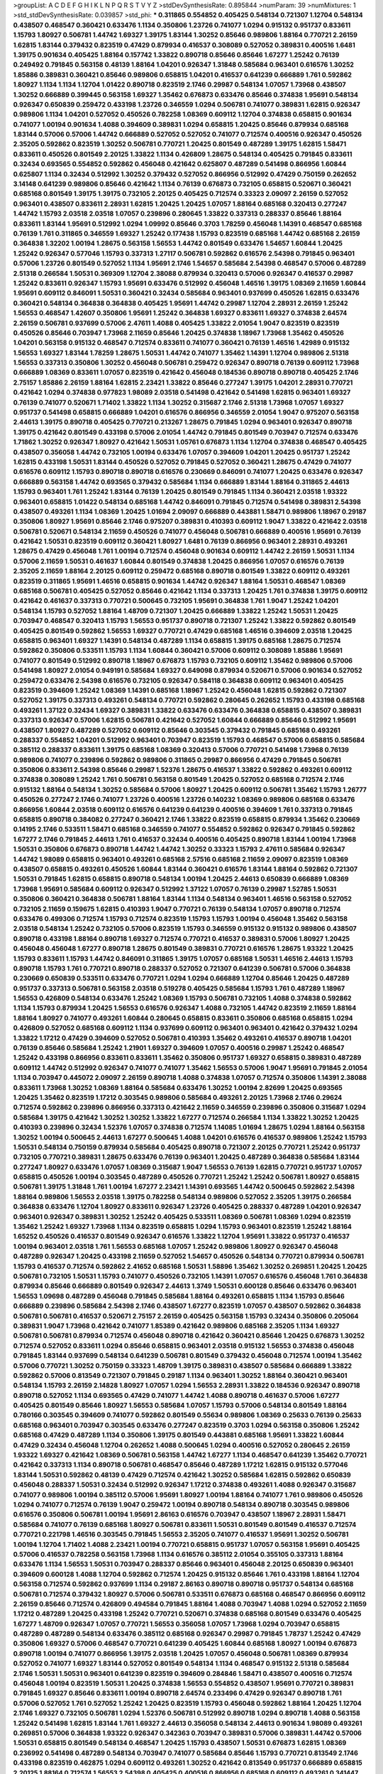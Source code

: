>groupList:
A C D E F G H I K L
N P Q R S T V Y Z 
>stdDevSynthesisRate:
0.895844 
>numParam:
39
>numMixtures:
1
>std_stdDevSynthesisRate:
0.039857
>std_phi:
***
0.311865 0.554852 0.405425 0.548134 0.721307 1.12704 0.548134 0.438507 0.468547 0.360421
0.633476 1.1134 0.350806 1.23726 0.741077 1.0294 0.915132 0.951737 0.833611 1.15793
1.80927 0.506781 1.44742 1.69327 1.39175 1.83144 1.30252 0.85646 0.989806 1.88164
0.770721 2.26159 1.62815 1.83144 0.379432 0.823519 0.47429 0.879934 0.416537 0.308089
0.527052 0.389831 0.400516 1.6481 1.39175 0.901634 0.405425 1.88164 0.157742 1.33822
0.890718 0.85646 0.85646 1.67277 1.25242 0.76139 0.249492 0.791845 0.563158 0.48139
1.88164 1.04201 0.926347 1.31848 0.585684 0.963401 0.616576 1.30252 1.85886 0.389831
0.360421 0.85646 0.989806 0.658815 1.04201 0.416537 0.641239 0.666889 1.761 0.592862
1.80927 1.1134 1.1134 1.12704 1.01422 0.890718 0.823519 2.1746 0.29987 0.548134
1.07057 1.73968 0.438507 1.30252 0.666889 0.399445 0.563158 1.69327 1.35462 0.676873
0.633476 0.85646 0.374838 1.95691 0.548134 0.926347 0.650839 0.259472 0.433198 1.23726
0.346559 1.0294 0.506781 0.741077 0.389831 1.62815 0.926347 0.989806 1.1134 1.04201
0.527052 0.450526 0.782258 1.08369 0.609112 1.12704 0.374838 0.658815 0.901634 0.741077
1.00194 0.901634 1.4088 0.394609 0.389831 1.0294 0.658815 1.20425 0.85646 0.879934
0.685168 1.83144 0.57006 0.57006 1.44742 0.666889 0.527052 0.527052 0.741077 0.712574
0.400516 0.926347 0.450526 2.35205 0.592862 0.823519 1.30252 0.506781 0.770721 1.20425
0.801549 0.487289 1.39175 1.62815 1.58471 0.833611 0.450526 0.801549 2.20125 1.33822
1.1134 0.426809 1.28675 0.548134 0.405425 0.791845 0.833611 0.32434 0.693565 0.554852
0.592862 0.456048 0.421642 0.625807 0.487289 0.541498 0.866956 1.60844 0.625807 1.1134
0.32434 0.512992 1.30252 0.379432 0.527052 0.866956 0.512992 0.47429 0.750159 0.262652
3.14148 0.641239 0.989806 0.85646 0.421642 1.1134 0.76139 0.676873 0.732105 0.658815
0.520671 0.360421 0.685168 0.801549 1.39175 1.39175 0.732105 2.20125 0.405425 0.712574
0.33323 2.09097 2.26159 0.527052 0.963401 0.438507 0.833611 2.28931 1.62815 1.20425
1.20425 1.07057 1.88164 0.685168 0.320413 0.277247 1.44742 1.15793 2.03518 2.03518
1.07057 0.239896 0.280645 1.33822 0.337313 0.288337 0.85646 1.88164 0.833611 1.83144
1.95691 0.512992 1.0294 1.09992 0.85646 0.3703 1.78259 0.456048 1.14391 0.468547
0.685168 0.76139 1.761 0.311865 0.346559 1.69327 1.25242 0.177438 1.15793 0.823519
0.685168 1.44742 0.685168 2.26159 0.364838 1.32202 1.00194 1.28675 0.563158 1.56553
1.44742 0.801549 0.633476 1.54657 1.60844 1.20425 1.25242 0.926347 0.577046 1.15793
0.337313 1.27117 0.506781 0.592862 0.616576 2.54398 0.791845 0.963401 0.57006 1.23726
0.801549 0.527052 1.1134 1.95691 2.1746 1.54657 0.585684 2.54398 0.468547 0.57006
0.487289 2.51318 0.266584 1.50531 0.369309 1.12704 2.38088 0.879934 0.320413 0.57006
0.926347 0.416537 0.29987 1.25242 0.833611 0.926347 1.15793 1.95691 0.633476 0.512992
0.456048 1.46516 1.39175 1.08369 2.11659 1.60844 1.95691 0.609112 0.846091 1.50531
0.360421 0.32434 0.585684 0.963401 0.937699 0.450526 1.62815 0.633476 0.360421 0.548134
0.364838 0.364838 0.405425 1.95691 1.44742 0.29987 1.12704 2.28931 2.26159 1.25242
1.56553 0.468547 1.42607 0.350806 1.95691 1.25242 0.364838 1.69327 0.833611 1.69327
0.374838 2.64574 2.26159 0.506781 0.937699 0.57006 2.47611 1.4088 0.405425 1.33822
2.01054 1.9047 0.823519 0.823519 0.450526 0.85646 0.703947 1.73968 2.11659 0.85646
1.20425 0.374838 1.18967 1.73968 1.35462 0.450526 1.04201 0.563158 0.915132 0.468547
0.712574 0.833611 0.741077 0.360421 0.76139 1.46516 1.42989 0.915132 1.56553 1.69327
1.83144 1.78259 1.28675 1.50531 1.44742 0.741077 1.35462 1.14391 1.12704 0.989806
2.51318 1.56553 0.337313 0.350806 1.30252 0.456048 0.506781 0.259472 0.926347 0.890718
0.76139 0.609112 1.73968 0.666889 1.08369 0.833611 1.07057 0.823519 0.421642 0.456048
0.184536 0.890718 0.890718 0.405425 2.1746 2.75157 1.85886 2.26159 1.88164 1.62815
2.23421 1.33822 0.85646 0.277247 1.39175 1.04201 2.28931 0.770721 0.421642 1.0294
0.374838 0.977823 1.98089 2.03518 0.541498 0.421642 0.541498 1.62815 0.963401 1.69327
0.76139 0.741077 0.520671 1.71402 1.33822 1.1134 1.30252 0.315687 2.1746 2.51318
1.73968 1.07057 1.69327 0.951737 0.541498 0.658815 0.666889 1.04201 0.616576 0.866956
0.346559 2.01054 1.9047 0.975207 0.563158 2.44613 1.39175 0.890718 0.405425 0.770721
0.213267 1.28675 0.791845 1.0294 0.963401 0.926347 0.890718 1.39175 0.421642 0.801549
0.433198 0.57006 2.01054 1.44742 0.791845 0.801549 0.703947 0.712574 0.633476 1.71862
1.30252 0.926347 1.80927 0.421642 1.50531 1.05761 0.676873 1.1134 1.12704 0.374838
0.468547 0.405425 0.438507 0.356058 1.44742 0.732105 1.00194 0.633476 1.07057 0.394609
1.04201 1.20425 0.951737 1.25242 1.62815 0.433198 1.50531 1.83144 0.450526 0.527052
0.791845 0.527052 0.360421 1.28675 0.47429 0.741077 0.616576 0.609112 1.15793 0.890718
0.890718 0.616576 0.230669 0.846091 0.741077 1.20425 0.633476 0.926347 0.666889 0.563158
1.44742 0.693565 0.379432 0.585684 1.1134 0.666889 1.83144 1.88164 0.311865 2.44613
1.15793 0.963401 1.761 1.25242 1.83144 0.76139 1.20425 0.801549 0.791845 1.1134
0.360421 2.03518 1.93322 0.963401 0.658815 1.01422 0.548134 0.685168 1.44742 0.846091
0.791845 0.712574 0.541498 0.389831 2.54398 0.438507 0.493261 1.1134 1.08369 1.20425
1.01694 2.09097 0.666889 0.443881 1.58471 0.989806 1.18967 0.29187 0.350806 1.80927
1.95691 0.85646 2.1746 0.975207 0.389831 0.410393 0.609112 1.9047 1.33822 0.421642
2.03518 0.506781 0.520671 0.548134 2.11659 0.450526 0.741077 0.456048 0.506781 0.666889
0.400516 1.95691 0.76139 0.421642 1.50531 0.823519 0.609112 0.360421 1.80927 1.6481
0.76139 0.866956 0.963401 2.28931 0.493261 1.28675 0.47429 0.456048 1.761 1.00194
0.712574 0.456048 0.901634 0.609112 1.44742 2.26159 1.50531 1.1134 0.57006 2.11659
1.50531 0.461637 1.60844 0.801549 0.374838 1.20425 0.866956 1.07057 0.616576 0.76139
2.35205 2.11659 1.88164 2.20125 0.609112 0.259472 0.685168 0.890718 0.801549 1.33822
0.609112 0.493261 0.823519 0.311865 1.95691 1.46516 0.658815 0.901634 1.44742 0.926347
1.88164 1.50531 0.468547 1.08369 0.685168 0.506781 0.405425 0.527052 0.85646 0.421642
1.1134 0.337313 1.20425 1.761 0.374838 1.39175 0.609112 0.421642 0.461637 0.337313
0.770721 0.500645 0.732105 1.95691 0.364838 1.761 1.9047 1.25242 1.04201 0.548134
1.15793 0.527052 1.88164 1.48709 0.721307 1.20425 0.666889 1.33822 1.25242 1.50531
1.20425 0.703947 0.468547 0.320413 1.15793 1.56553 0.951737 0.890718 0.721307 1.25242
1.33822 0.592862 0.801549 0.405425 0.801549 0.592862 1.56553 1.69327 0.770721 0.47429
0.685168 1.46516 0.394609 2.03518 1.20425 0.658815 0.963401 1.69327 1.14391 0.548134
0.487289 1.1134 0.658815 1.39175 0.685168 1.28675 0.712574 0.592862 0.350806 0.533511
1.15793 1.1134 1.60844 0.360421 0.57006 0.609112 0.308089 1.85886 1.95691 0.741077
0.801549 0.512992 0.890718 1.18967 0.676873 1.15793 0.732105 0.609112 1.35462 0.989806
0.57006 0.541498 1.80927 2.01054 0.949191 0.585684 1.69327 0.649098 0.879934 0.520671
0.57006 0.901634 0.527052 0.259472 0.633476 2.54398 0.616576 0.732105 0.926347 0.584118
0.364838 0.609112 0.963401 0.405425 0.823519 0.394609 1.25242 1.08369 1.14391 0.685168
1.18967 1.25242 0.456048 1.62815 0.592862 0.721307 0.527052 1.39175 0.337313 0.493261
0.548134 0.770721 0.592862 0.280645 0.262652 1.15793 0.433198 0.685168 0.493261 1.37122
0.32434 1.69327 0.389831 1.33822 0.633476 0.633476 0.364838 0.658815 0.438507 0.389831
0.337313 0.926347 0.57006 1.62815 0.506781 0.421642 0.527052 1.60844 0.666889 0.85646
0.512992 1.95691 0.438507 1.80927 0.487289 0.527052 0.609112 0.85646 0.303545 0.379432
0.791845 0.685168 0.493261 0.288337 0.554852 1.04201 0.512992 0.963401 0.703947 0.823519
1.15793 0.468547 0.57006 0.658815 0.585684 0.385112 0.288337 0.833611 1.39175 0.685168
1.08369 0.320413 0.57006 0.770721 0.541498 1.73968 0.76139 0.989806 0.741077 0.239896
0.592862 0.989806 0.311865 0.29987 0.866956 0.47429 0.791845 0.506781 0.350806 0.833611
2.54398 0.85646 0.29987 1.52376 1.28675 0.416537 1.33822 0.592862 0.493261 0.609112
0.374838 0.308089 1.25242 1.761 0.506781 0.563158 0.801549 1.20425 0.527052 0.685168
0.712574 2.1746 0.915132 1.88164 0.548134 1.30252 0.585684 0.57006 1.80927 1.20425
0.609112 0.506781 1.35462 1.15793 1.26777 0.450526 0.277247 2.1746 0.741077 1.23726
0.400516 1.23726 0.140232 1.08369 0.989806 0.685168 0.633476 0.866956 1.60844 2.03518
0.609112 0.616576 0.641239 0.641239 0.400516 0.394609 1.761 0.337313 0.791845 0.658815
0.890718 0.384082 0.277247 0.360421 2.1746 1.33822 0.823519 0.658815 0.879934 1.35462
0.230669 0.14195 2.1746 0.533511 1.58471 0.685168 0.346559 0.741077 0.554852 0.592862
0.926347 0.791845 0.592862 1.67277 2.1746 0.791845 2.44613 1.761 0.416537 0.32434
0.400516 0.405425 0.890718 1.83144 1.00194 1.73968 1.50531 0.350806 0.676873 0.890718
1.44742 1.44742 1.30252 0.33323 1.15793 2.47611 0.585684 0.926347 1.44742 1.98089
0.658815 0.963401 0.493261 0.685168 2.57516 0.685168 2.11659 2.09097 0.823519 1.08369
0.438507 0.658815 0.493261 0.450526 1.60844 1.83144 0.360421 0.616576 1.83144 1.88164
0.592862 0.721307 1.50531 0.791845 1.62815 0.658815 0.890718 0.548134 1.00194 1.20425
2.44613 0.650839 0.666889 1.08369 1.73968 1.95691 0.585684 0.609112 0.926347 0.512992
1.37122 1.07057 0.76139 0.29987 1.52785 1.50531 0.350806 0.360421 0.364838 0.506781
1.88164 1.83144 1.1134 0.548134 0.963401 1.46516 0.563158 0.527052 0.732105 2.11659
0.159675 1.62815 0.410393 1.9047 0.770721 0.76139 0.548134 1.07057 0.890718 0.712574
0.633476 0.499306 0.712574 1.15793 0.712574 0.823519 1.15793 1.15793 1.00194 0.456048
1.35462 0.563158 2.03518 0.548134 1.25242 0.732105 0.57006 0.823519 1.15793 0.346559
0.915132 0.915132 0.989806 0.438507 0.890718 0.433198 1.88164 0.890718 1.69327 0.712574
0.770721 0.416537 0.389831 0.57006 1.80927 1.20425 0.456048 0.456048 1.67277 0.890718
1.28675 0.801549 0.389831 0.770721 0.616576 1.28675 1.93322 1.20425 1.15793 0.833611
1.15793 1.44742 0.846091 0.311865 1.39175 1.07057 0.685168 1.50531 1.46516 2.44613
1.15793 0.890718 1.15793 1.761 0.770721 0.890718 0.288337 0.527052 0.721307 0.641239
0.506781 0.57006 0.364838 0.230669 0.650839 0.533511 0.633476 0.770721 1.0294 1.0294
0.666889 1.12704 0.85646 1.20425 0.487289 0.951737 0.337313 0.506781 0.563158 2.03518
0.519278 0.405425 0.585684 1.15793 1.761 0.487289 1.18967 1.56553 0.426809 0.548134
0.633476 1.25242 1.08369 1.15793 0.506781 0.732105 1.4088 0.374838 0.592862 1.1134
1.15793 0.879934 1.20425 1.56553 0.616576 0.926347 1.4088 0.732105 1.44742 0.823519
2.11659 1.88164 1.88164 1.80927 0.741077 0.493261 1.60844 0.280645 0.658815 0.833611
0.350806 0.685168 0.658815 1.0294 0.426809 0.527052 0.685168 0.609112 1.1134 0.937699
0.609112 0.963401 0.963401 0.421642 0.379432 1.0294 1.33822 1.17212 0.47429 0.394609
0.527052 0.506781 0.410393 1.35462 0.493261 0.416537 0.890718 1.04201 0.76139 0.85646
0.585684 1.25242 1.21901 1.69327 0.394609 1.07057 0.400516 0.29987 1.25242 0.468547
1.25242 0.433198 0.866956 0.833611 0.833611 1.35462 0.350806 0.951737 1.69327 0.658815
0.389831 0.487289 0.609112 1.44742 0.512992 0.926347 0.741077 0.741077 1.35462 1.56553
0.57006 1.9047 1.95691 0.791845 2.01054 1.1134 0.703947 0.445072 2.09097 2.26159
0.890718 1.4088 0.374838 1.07057 0.712574 0.350806 1.14391 2.38088 0.833611 1.73968
1.30252 1.08369 1.88164 0.585684 0.633476 1.30252 1.00194 2.82699 1.20425 0.693565
1.20425 1.35462 0.823519 1.17212 0.303545 0.989806 0.585684 0.493261 2.20125 1.73968
2.1746 0.29624 0.712574 0.592862 0.239896 0.866956 0.337313 0.421642 2.11659 0.346559
0.239896 0.350806 0.315687 1.0294 0.585684 1.39175 0.421642 1.30252 1.30252 1.33822
1.67277 0.712574 0.266584 1.1134 1.33822 1.30252 1.20425 0.410393 0.239896 0.32434
1.52376 1.07057 0.374838 0.712574 1.14085 1.01694 1.28675 1.0294 1.88164 0.563158
1.30252 1.00194 0.500645 2.44613 1.67277 0.500645 1.4088 1.04201 0.616576 0.416537
0.989806 1.25242 1.15793 1.50531 0.548134 0.750159 0.879934 0.585684 0.405425 0.890718
0.721307 2.20125 0.770721 1.25242 0.951737 0.732105 0.770721 0.389831 1.28675 0.633476
0.76139 0.963401 1.20425 0.487289 0.364838 0.585684 1.83144 0.277247 1.80927 0.633476
1.07057 1.08369 0.315687 1.9047 1.56553 0.76139 1.62815 0.770721 0.951737 1.07057
0.658815 0.450526 1.00194 0.303545 0.487289 0.450526 0.770721 1.25242 1.25242 0.506781
1.80927 0.658815 0.506781 1.39175 1.31848 1.761 1.00194 1.67277 2.23421 1.14391
0.693565 1.44742 0.500645 0.592862 2.54398 1.88164 0.989806 1.56553 2.03518 1.39175
0.782258 0.548134 0.989806 0.527052 2.35205 1.39175 0.266584 0.364838 0.633476 1.12704
1.80927 0.833611 0.926347 1.23726 0.405425 0.288337 0.487289 1.04201 0.926347 0.963401
0.926347 0.389831 1.30252 1.25242 0.405425 0.533511 1.08369 0.506781 1.08369 1.0294
0.823519 1.35462 1.25242 1.69327 1.73968 1.1134 0.823519 0.658815 1.0294 1.15793
0.963401 0.823519 1.25242 1.88164 1.65252 0.450526 0.416537 0.801549 0.926347 0.616576
1.33822 1.12704 1.95691 1.33822 0.951737 0.416537 1.00194 0.963401 2.03518 1.761
1.56553 0.685168 1.07057 1.25242 0.989806 1.80927 0.926347 0.456048 0.487289 0.926347
1.20425 0.433198 2.11659 0.527052 1.54657 0.450526 0.548134 0.770721 0.879934 0.506781
1.15793 0.416537 0.712574 0.592862 2.41652 0.685168 1.50531 1.58896 1.35462 1.30252
0.269851 1.20425 1.20425 0.506781 0.732105 1.50531 1.15793 0.741077 0.450526 0.732105
1.14391 1.07057 0.616576 0.456048 1.761 0.364838 0.879934 0.85646 0.666889 0.801549
0.926347 2.44613 1.3749 1.50531 0.600128 0.85646 0.633476 0.963401 1.56553 1.09698
0.487289 0.456048 0.791845 0.585684 1.88164 0.493261 0.658815 1.1134 1.15793 0.85646
0.666889 0.239896 0.585684 2.54398 2.1746 0.438507 1.67277 0.823519 1.07057 0.438507
0.592862 0.364838 0.506781 0.506781 0.416537 0.520671 2.75157 2.26159 0.405425 0.563158
1.15793 0.32434 0.350806 0.205064 0.389831 1.9047 1.73968 0.421642 0.741077 1.85389
0.421642 0.989806 0.685168 2.35205 1.1134 1.69327 0.506781 0.506781 0.879934 0.712574
0.456048 0.890718 0.421642 0.360421 0.85646 1.20425 0.676873 1.30252 0.712574 0.527052
0.833611 1.0294 0.85646 0.658815 0.963401 2.03518 0.915132 1.56553 0.374838 0.456048
0.791845 1.83144 0.937699 0.548134 0.641239 0.506781 0.801549 0.379432 0.456048 0.712574
1.00194 1.35462 0.57006 0.770721 1.30252 0.750159 0.33323 1.48709 1.39175 0.389831
0.438507 0.585684 0.666889 1.33822 0.592862 0.57006 0.813549 0.721307 0.791845 0.29187
1.1134 0.963401 1.30252 1.88164 0.360421 0.963401 0.548134 1.15793 2.26159 2.14828
1.80927 1.07057 1.0294 1.56553 2.28931 1.33822 0.184536 0.926347 0.890718 0.890718
0.527052 1.1134 0.693565 0.47429 0.741077 1.44742 1.4088 0.890718 0.461637 0.57006
1.67277 0.405425 0.801549 0.85646 1.80927 1.56553 0.585684 1.07057 1.15793 0.57006
0.548134 0.801549 1.88164 0.780166 0.303545 0.394609 0.741077 0.592862 0.801549 0.55634
0.989806 1.08369 0.25633 0.76139 0.25633 0.685168 0.963401 0.703947 0.303545 0.633476
0.277247 0.823519 0.3703 1.0294 0.563158 0.350806 1.25242 0.685168 0.47429 0.487289
1.1134 0.350806 1.39175 0.801549 0.443881 0.685168 1.95691 1.33822 1.60844 0.47429
0.32434 0.456048 1.12704 0.262652 1.4088 0.500645 1.0294 0.400516 0.527052 0.280645
2.26159 1.93322 1.69327 0.421642 1.08369 0.506781 0.563158 1.44742 1.67277 1.1134
0.468547 0.641239 1.35462 0.770721 0.421642 0.337313 1.1134 0.890718 0.506781 0.468547
0.85646 0.487289 1.17212 1.62815 0.915132 0.577046 1.83144 1.50531 0.592862 0.48139
0.47429 0.712574 0.421642 1.30252 0.585684 1.62815 0.592862 0.650839 0.456048 0.288337
1.50531 0.32434 0.512992 0.926347 1.17212 0.374838 0.493261 1.4088 0.926347 0.315687
0.741077 0.989806 1.00194 0.385112 0.57006 1.95691 1.80927 1.00194 1.88164 0.741077
1.761 0.989806 0.450526 1.0294 0.741077 0.712574 0.76139 1.9047 0.259472 1.00194
0.890718 0.548134 0.890718 0.303545 0.989806 0.616576 0.350806 0.506781 1.00194 1.95691
2.86163 0.616576 0.703947 0.438507 1.18967 2.28931 1.58471 0.585684 0.741077 0.76139
0.685168 1.80927 0.506781 0.833611 1.50531 0.801549 0.801549 0.416537 0.712574 0.770721
0.221798 1.46516 0.303545 0.791845 1.56553 2.35205 0.741077 0.416537 1.95691 1.30252
0.506781 1.00194 1.12704 1.71402 1.4088 2.23421 1.00194 0.770721 0.658815 0.951737
1.07057 0.563158 1.95691 0.405425 0.57006 0.416537 0.782258 0.563158 1.73968 1.1134
0.616576 0.385112 2.01054 0.355105 0.337313 1.88164 0.633476 1.1134 1.56553 1.50531
0.703947 0.288337 0.85646 0.963401 0.456048 2.20125 0.650839 0.963401 0.394609 0.600128
1.4088 1.12704 0.592862 0.712574 1.20425 0.915132 0.85646 1.761 0.433198 1.88164
1.12704 0.563158 0.712574 0.592862 0.937699 1.1134 0.29187 2.86163 0.890718 0.890718
0.951737 0.548134 0.685168 0.506781 0.712574 0.379432 1.80927 0.57006 0.506781 0.533511
0.676873 0.685168 0.468547 0.866956 0.609112 2.26159 0.85646 0.712574 0.426809 0.494584
0.791845 1.88164 1.4088 0.703947 1.4088 1.0294 0.527052 2.11659 1.17212 0.487289
1.20425 0.433198 1.25242 0.770721 0.520671 0.374838 0.685168 0.801549 0.633476 0.405425
1.67277 1.48709 0.926347 1.07057 0.770721 1.56553 0.356058 1.07057 1.73968 1.0294
0.703947 0.658815 0.487289 0.487289 0.548134 0.633476 0.385112 0.685168 0.926347 0.29987
0.791845 1.78737 1.25242 0.47429 0.350806 1.69327 0.57006 0.468547 0.770721 0.641239
0.405425 1.60844 0.685168 1.80927 1.00194 0.676873 0.890718 1.00194 0.741077 0.866956
1.39175 2.03518 1.20425 1.07057 0.456048 0.506781 1.08369 0.879934 0.527052 0.741077
1.69327 1.83144 0.527052 0.801549 0.548134 1.1134 0.468547 0.915132 2.51318 0.585684
2.1746 1.50531 1.50531 0.963401 0.641239 0.823519 0.394609 0.284846 1.58471 0.438507
0.400516 0.712574 0.456048 1.00194 0.823519 1.50531 1.20425 0.374838 1.56553 0.554852
0.438507 1.95691 0.770721 0.389831 0.791845 1.69327 0.85646 0.833611 1.00194 0.890718
2.64574 0.233496 0.47429 0.926347 0.890718 1.761 0.57006 0.527052 1.761 0.527052
1.25242 1.20425 0.823519 1.15793 0.456048 0.592862 1.88164 1.20425 1.12704 2.1746
1.69327 0.732105 0.506781 1.0294 1.52376 0.506781 0.512992 0.890718 1.0294 0.890718
1.4088 0.563158 1.25242 0.541498 1.62815 1.83144 1.761 1.69327 2.44613 0.356058
0.548134 2.44613 0.901634 1.98089 0.493261 0.269851 0.57006 0.364838 1.93322 0.926347
0.342363 0.703947 0.389831 0.57006 0.389831 1.44742 0.57006 1.50531 0.658815 0.801549
0.548134 0.468547 1.20425 1.15793 0.438507 1.50531 0.676873 1.62815 1.08369 0.236992
0.541498 0.487289 0.548134 0.703947 0.741077 0.585684 0.85646 1.15793 0.770721 0.813549
2.1746 0.433198 0.823519 0.462875 1.0294 0.609112 0.493261 1.30252 0.421642 0.813549
0.951737 0.666889 0.658815 2.20125 1.88164 0.712574 1.56553 2.54398 0.405425 0.400516
0.866956 0.685168 0.609112 0.493261 0.341447 0.379432 0.364838 1.20425 0.823519 0.732105
2.35205 0.487289 0.311865 1.65252 0.600128 0.438507 1.25242 1.15793 0.249492 1.33822
0.833611 1.1134 0.32434 0.337313 0.926347 0.770721 0.548134 2.26159 2.1746 0.890718
0.541498 0.963401 1.80927 1.01422 0.585684 0.259472 0.712574 0.548134 0.616576 0.548134
0.833611 1.25242 1.33822 1.35462 0.658815 1.05478 1.83144 1.1134 2.26159 1.56553
1.71862 1.56553 1.60844 1.30252 0.405425 1.25242 0.915132 1.39175 0.963401 0.989806
0.400516 1.30252 1.33822 0.57006 0.426809 0.32434 0.616576 0.866956 0.616576 0.791845
0.239896 0.527052 0.527052 0.230669 1.28675 0.506781 0.823519 0.456048 0.85646 0.890718
0.926347 1.56553 0.633476 0.456048 0.548134 0.512992 0.609112 0.890718 1.33822 0.389831
0.32434 1.73968 0.770721 0.712574 0.616576 1.0294 0.592862 0.487289 0.915132 0.487289
0.512992 0.487289 0.85646 1.0294 1.56553 1.20425 0.813549 1.88164 1.04201 0.57006
0.461637 0.493261 1.20425 0.450526 0.869281 0.890718 0.823519 0.421642 0.456048 0.389831
0.364838 0.364838 1.46516 1.60844 1.80927 0.468547 0.693565 0.311865 0.548134 0.14195
0.337313 0.153534 1.04201 1.88164 0.527052 0.658815 0.164051 1.00194 1.08369 1.4088
0.405425 0.360421 0.29987 1.85886 0.801549 1.1134 1.46516 1.28675 1.07057 1.00194
0.951737 0.833611 0.355105 0.57006 1.69327 1.69327 1.12704 0.76139 1.9047 2.03518
1.69327 1.73968 0.288337 0.468547 1.33822 0.541498 0.269851 0.658815 0.520671 0.712574
1.50531 0.712574 0.963401 0.592862 1.50531 0.493261 1.88164 1.80927 0.609112 0.609112
0.616576 0.823519 0.541498 0.592862 0.770721 0.438507 1.20425 0.666889 1.1134 1.62815
0.741077 1.44742 0.374838 0.712574 2.11659 0.801549 1.23726 1.50531 1.04201 1.52376
0.732105 0.29987 0.890718 0.658815 0.48139 0.405425 1.31848 0.405425 0.527052 0.47429
0.438507 0.641239 0.641239 0.890718 0.438507 2.01054 0.926347 0.416537 0.29987 0.433198
0.685168 0.487289 1.88164 0.846091 1.04201 0.658815 0.337313 1.39175 0.658815 0.554852
1.761 1.15793 1.83144 1.88164 1.28675 0.823519 1.83144 0.563158 0.609112 1.761
0.385112 0.866956 0.512992 0.703947 1.33822 1.39175 0.879934 2.28931 0.609112 0.548134
1.93322 0.989806 2.35205 1.1134 0.650839 0.29624 0.512992 1.04201 0.693565 0.585684
1.35462 1.01422 0.658815 1.35462 0.609112 0.693565 0.360421 1.33822 0.712574 1.69327
0.184536 2.09097 0.487289 0.879934 0.741077 1.42989 0.242836 0.791845 0.685168 1.60844
0.989806 1.50531 1.09992 0.658815 1.25242 0.633476 0.450526 0.750159 0.703947 0.975207
2.26159 0.592862 0.76139 1.15793 0.249492 1.33822 0.770721 0.487289 0.487289 0.609112
2.35205 0.926347 0.33323 0.703947 1.08369 0.963401 0.563158 0.823519 0.421642 0.410393
0.487289 0.890718 0.493261 1.20425 0.527052 0.76139 0.633476 0.658815 0.346559 0.438507
1.00194 1.28675 1.28675 2.11659 1.83144 0.85646 0.963401 1.56553 2.20125 0.703947
0.76139 0.963401 2.11659 0.493261 0.394609 0.989806 0.533511 0.369309 0.47429 0.685168
0.350806 1.39175 0.937699 0.520671 0.215881 0.703947 0.394609 0.926347 0.770721 0.833611
0.230669 0.512992 0.506781 0.780166 1.26777 0.350806 0.926347 0.374838 1.1134 1.80927
0.443881 0.633476 1.0294 0.487289 0.641239 0.741077 0.685168 0.374838 0.57006 1.28675
0.85646 0.609112 0.585684 0.32434 0.601737 0.926347 0.658815 0.721307 0.685168 0.641239
0.741077 0.197177 0.29987 2.94007 0.480102 1.20425 1.69327 0.320413 0.703947 0.890718
1.20425 0.989806 1.44742 1.42607 1.30252 0.215881 0.685168 1.4088 0.890718 0.527052
0.47429 1.4088 0.548134 1.35462 0.487289 2.1746 1.15793 1.20425 0.500645 0.633476
0.512992 0.592862 1.23726 0.616576 0.456048 0.658815 0.512992 0.328315 0.770721 0.703947
0.609112 1.17212 1.56553 0.633476 0.259472 0.487289 0.633476 1.0294 1.20425 1.88164
1.83144 0.963401 0.685168 1.35462 0.405425 0.609112 1.35462 2.01054 1.28675 0.527052
1.07057 0.480102 0.57006 0.29987 0.468547 0.374838 1.62815 0.791845 0.616576 0.666889
0.926347 0.541498 0.389831 0.585684 0.616576 0.311865 0.541498 0.337313 0.548134 0.951737
0.493261 0.833611 1.58471 0.29987 0.685168 0.633476 1.80927 1.69327 1.44742 1.67277
0.915132 1.25242 0.741077 0.405425 0.533511 1.07057 1.9047 1.0294 0.951737 0.676873
0.616576 0.685168 0.732105 1.30252 0.374838 0.164051 2.47611 1.33822 0.32434 1.95691
1.46516 1.761 0.280645 1.62815 1.9047 0.548134 0.666889 0.658815 0.633476 0.926347
1.25242 0.926347 0.741077 0.541498 0.76139 0.421642 1.12704 1.00194 1.62815 1.4088
2.51318 0.421642 0.890718 0.741077 0.676873 1.20425 0.750159 0.770721 0.633476 2.1746
1.25242 0.592862 1.20425 1.71402 1.65252 0.468547 0.527052 0.308089 1.31848 0.926347
0.741077 0.823519 0.421642 1.44742 0.548134 1.35462 0.801549 0.658815 0.823519 1.12704
0.963401 1.1134 0.468547 1.56553 0.833611 1.30252 0.438507 1.0294 0.833611 1.56553
0.750159 0.609112 2.09097 0.389831 1.62815 1.20425 0.813549 2.51318 0.666889 0.360421
0.989806 1.62815 1.95691 1.20425 0.833611 2.75157 0.29987 0.915132 0.341447 2.26159
1.46516 0.456048 0.641239 1.9047 0.389831 1.08369 0.770721 0.493261 1.44742 1.30252
1.9047 0.616576 0.427954 0.563158 0.438507 0.57006 0.823519 0.712574 1.67277 0.951737
0.405425 0.438507 0.666889 0.712574 2.82699 0.750159 1.35462 0.288337 1.761 1.0294
0.249492 0.47429 0.311865 0.421642 1.35462 0.493261 0.741077 0.33323 1.33822 1.07057
1.9047 1.23726 0.926347 0.416537 1.6481 1.21901 1.0294 0.703947 0.666889 0.676873
0.693565 0.633476 0.405425 0.57006 0.32434 0.616576 0.890718 2.44613 0.633476 0.592862
1.52376 0.685168 1.73968 2.26159 1.9047 0.32434 1.17212 1.14391 0.649098 0.512992
1.52376 1.35462 0.791845 0.685168 2.26159 1.07057 0.438507 1.00194 0.633476 0.468547
1.00194 0.685168 0.57006 0.47429 0.563158 1.95691 1.69327 1.00194 1.56553 1.15793
0.989806 1.88164 1.15793 1.93322 0.438507 0.685168 0.541498 1.20425 0.685168 0.47429
0.533511 0.633476 0.85646 1.1134 1.30252 0.548134 0.801549 2.1746 1.95691 1.25242
0.890718 1.30252 1.52376 1.35462 0.394609 1.4088 0.633476 1.20425 0.85646 0.468547
0.277247 0.184536 0.791845 0.823519 1.80927 0.585684 1.39175 1.04201 0.456048 1.39175
0.450526 0.57006 1.04201 0.468547 1.58471 0.506781 0.269851 0.658815 0.527052 0.890718
1.00194 2.11659 0.33323 0.548134 1.00194 0.421642 0.328315 0.405425 0.791845 0.712574
1.62815 1.1134 0.833611 1.23726 0.703947 1.28675 0.901634 1.0294 0.450526 1.50531
2.09097 0.712574 0.394609 0.609112 1.93322 0.633476 0.85646 1.60844 0.616576 0.633476
1.23726 0.400516 0.57006 1.69327 1.07057 0.76139 0.633476 1.62815 0.360421 1.9047
0.520671 0.533511 0.741077 0.350806 2.03518 0.541498 0.205064 0.259472 0.791845 1.44742
2.35205 0.592862 0.421642 0.989806 0.527052 0.609112 2.61371 1.39175 1.69327 0.616576
0.438507 0.364838 0.33323 1.30252 0.926347 0.801549 0.915132 1.1134 0.833611 0.47429
0.47429 0.685168 2.35205 0.609112 1.9047 0.47429 0.750159 0.433198 1.00194 0.548134
2.03518 0.288337 0.249492 1.28675 0.85646 0.506781 0.273158 0.33323 1.83144 1.50531
0.658815 1.46516 0.890718 1.56553 0.512992 0.487289 1.69327 0.685168 0.85646 0.641239
1.54657 2.11659 0.641239 0.912684 1.60844 0.563158 0.633476 2.26159 1.50531 2.64574
1.25242 1.88164 1.4088 0.57006 1.33822 1.58896 2.1746 0.29187 1.25242 1.17212
0.791845 0.616576 1.73968 0.833611 0.500645 1.80927 1.20425 0.592862 0.433198 1.6481
0.364838 2.41652 0.609112 1.20425 1.46516 0.592862 0.741077 0.389831 0.592862 2.35205
0.57006 0.823519 0.915132 0.592862 1.39175 0.879934 0.350806 1.88164 1.88164 0.468547
0.770721 1.69327 0.527052 2.71826 0.846091 0.641239 0.693565 0.242836 0.801549 0.879934
1.15793 0.456048 1.95691 0.823519 0.499306 1.1134 1.28675 2.14253 0.76139 1.44742
0.641239 0.732105 1.35462 0.721307 0.405425 0.712574 0.823519 0.85646 1.9047 1.50531
1.18967 2.35205 2.26159 0.468547 1.20425 1.88164 0.374838 1.35462 0.85646 2.38088
0.823519 0.47429 0.676873 1.83144 1.60844 1.39175 0.456048 0.487289 1.00194 0.926347
1.1134 0.438507 1.54657 1.39175 2.11659 0.438507 0.47429 0.76139 0.712574 0.405425
0.350806 0.548134 0.801549 1.00194 0.915132 0.833611 0.741077 0.963401 0.658815 0.676873
0.650839 0.592862 0.527052 0.405425 0.468547 1.15793 0.658815 1.44742 1.54657 0.506781
0.741077 1.07057 0.625807 2.11659 0.685168 1.18967 0.389831 0.592862 0.230669 1.39175
0.926347 2.11659 0.879934 0.456048 0.506781 1.46516 0.374838 0.989806 0.963401 0.641239
0.890718 1.48709 1.0294 1.69327 0.493261 1.0294 0.666889 0.926347 0.379432 0.47429
0.633476 0.650839 1.50531 1.14391 0.438507 2.11659 0.650839 1.18967 0.512992 0.641239
0.360421 2.11659 0.85646 0.616576 0.468547 0.563158 1.1134 1.52376 0.468547 0.685168
0.741077 0.703947 0.426809 1.04201 0.421642 0.394609 2.11659 0.951737 0.609112 0.846091
0.57006 2.28931 0.33323 0.732105 1.00194 1.73968 0.527052 0.712574 0.685168 1.15793
0.177438 1.35462 1.25242 0.57006 1.0294 0.770721 1.30252 0.433198 0.364838 0.712574
0.833611 0.506781 1.15793 0.389831 1.39175 2.54398 1.25242 0.641239 1.28675 0.658815
0.609112 0.450526 0.57006 0.666889 0.732105 0.685168 0.770721 0.33323 1.46516 0.963401
2.54398 2.26159 1.80927 0.337313 0.770721 0.32434 0.554852 0.975207 0.29187 1.80927
1.30252 1.15793 2.26159 1.62815 0.666889 0.506781 1.44742 0.405425 2.51318 1.39175
1.14391 1.88164 1.39175 0.741077 1.14391 0.712574 1.33822 0.506781 1.0294 0.658815
0.750159 0.438507 0.801549 0.658815 0.658815 0.741077 0.215881 0.487289 1.04201 0.989806
0.456048 1.20425 0.512992 0.633476 0.456048 0.741077 0.303545 2.03518 0.194269 1.88164
0.456048 1.14391 0.963401 1.04201 1.0294 0.658815 2.09097 0.741077 0.389831 0.468547
1.93322 0.239896 0.963401 1.04201 0.641239 1.15793 0.487289 2.03518 1.50531 1.46516
0.732105 0.443881 1.1134 0.389831 0.394609 0.609112 1.761 0.641239 0.666889 1.08369
0.890718 0.356058 0.337313 0.548134 1.14391 0.456048 0.791845 1.83144 0.374838 0.658815
0.592862 1.04201 0.527052 0.346559 1.39175 1.98089 0.926347 1.73968 0.741077 2.35205
1.62815 2.11659 1.50531 0.592862 0.585684 0.350806 1.60844 0.609112 0.379432 1.56553
2.1746 0.901634 0.712574 0.879934 2.03518 0.527052 0.394609 0.364838 0.616576 0.421642
0.658815 0.592862 1.39175 1.88164 0.890718 1.33822 0.215881 1.0294 1.15793 0.487289
1.50531 1.04201 0.389831 1.00194 0.823519 1.95691 1.4088 0.658815 0.315687 0.685168
2.44613 0.890718 0.288337 0.658815 0.741077 0.364838 1.52376 1.71402 1.15793 1.67277
1.62815 0.989806 0.741077 1.60844 1.28675 1.07057 0.47429 1.33822 0.548134 2.44613
2.03518 0.641239 1.83144 0.410393 0.456048 1.20425 1.56553 0.438507 1.9047 0.616576
0.641239 1.15793 1.00194 1.95691 0.259472 0.791845 0.633476 2.01054 1.23726 0.989806
1.04201 0.801549 0.926347 1.93322 0.468547 0.963401 1.80927 2.03518 0.269851 1.15793
1.0294 0.527052 0.337313 0.389831 0.685168 0.633476 0.937699 0.890718 0.85646 1.44742
0.548134 1.28675 2.35205 0.592862 1.60844 0.801549 0.405425 0.350806 0.963401 0.703947
2.03518 0.609112 0.879934 2.11659 1.25242 0.33323 1.95691 1.56553 0.963401 1.14391
0.685168 0.658815 1.56553 0.468547 1.20425 0.658815 0.405425 1.95691 0.741077 1.44742
0.702064 1.69327 1.50531 0.666889 0.350806 1.41258 1.1134 1.73968 0.259472 0.563158
0.506781 0.25633 0.374838 0.732105 0.926347 0.585684 1.1134 0.527052 0.791845 0.890718
0.210121 0.506781 0.85646 0.791845 0.438507 0.32434 0.360421 0.703947 0.215881 1.0294
0.866956 0.666889 1.67277 0.712574 1.12704 1.21901 1.35462 2.03518 0.487289 1.73968
0.658815 0.732105 1.52376 1.07057 0.389831 1.1134 0.47429 0.389831 0.791845 1.69327
0.641239 0.468547 0.712574 1.73968 0.592862 0.379432 1.44742 0.901634 0.963401 0.890718
0.506781 0.438507 1.0294 0.421642 0.29187 0.937699 0.450526 1.35462 0.527052 0.450526
0.277247 0.577046 0.456048 0.450526 0.823519 1.07057 1.98089 1.07057 1.30252 1.15793
0.548134 1.20425 1.33822 0.421642 1.56553 1.1134 0.633476 1.07057 0.563158 1.1134
1.56553 1.20425 0.320413 1.20425 1.50531 2.20125 2.51318 0.527052 2.75157 1.50531
2.54398 0.493261 1.12704 0.421642 1.1134 0.85646 0.989806 1.00194 1.04201 1.56553
1.0294 0.641239 0.823519 0.29987 1.39175 1.37122 0.85646 0.468547 0.346559 1.35462
0.364838 1.62815 1.69327 1.35462 0.712574 0.703947 0.866956 2.64574 0.770721 1.56553
0.506781 0.57006 1.07057 0.389831 0.741077 0.438507 0.346559 1.88164 0.712574 0.57006
0.506781 1.80927 0.732105 1.07057 0.548134 0.703947 0.433198 0.693565 0.548134 1.25242
0.592862 1.20425 0.456048 0.712574 1.04201 1.69327 0.57006 0.32434 0.791845 0.57006
0.533511 1.62815 1.95691 0.563158 0.616576 1.01422 0.915132 0.221798 0.249492 0.85646
0.405425 0.685168 0.963401 0.400516 0.685168 0.527052 2.1746 0.890718 0.47429 1.00194
0.337313 1.62815 0.57006 0.456048 0.57006 0.29187 1.4088 0.890718 1.761 0.76139
0.901634 1.30252 0.770721 0.741077 1.1134 0.989806 0.585684 0.770721 0.468547 3.05767
0.456048 0.633476 0.456048 0.57006 1.00194 0.633476 2.86163 0.685168 1.50531 2.11659
1.14391 1.56553 0.741077 0.57006 0.585684 0.520671 0.633476 0.527052 0.57006 0.801549
2.64574 0.364838 0.548134 0.633476 0.616576 1.48709 0.506781 0.438507 0.823519 0.493261
0.770721 0.666889 0.379432 1.9047 0.658815 1.33822 1.48311 0.554852 0.450526 1.67277
0.641239 1.15793 0.438507 0.703947 0.752171 1.44742 1.0294 1.25242 0.833611 1.50531
1.44742 1.44742 1.4088 1.69327 0.693565 0.846091 1.73968 1.07057 0.346559 0.585684
0.76139 0.85646 1.80927 0.685168 0.666889 0.421642 0.548134 1.761 0.29987 0.389831
0.926347 0.456048 0.963401 0.374838 1.25242 0.421642 1.20425 1.35462 1.28675 1.46516
1.25242 1.9047 1.17212 0.963401 0.609112 1.08369 0.468547 1.15793 0.337313 2.44613
0.468547 0.685168 1.73968 0.416537 0.963401 0.926347 1.39175 0.85646 1.07057 0.616576
1.08369 0.541498 0.585684 2.01054 1.1134 1.0294 1.04201 0.712574 0.259472 1.35462
0.989806 1.62815 2.11659 0.833611 0.801549 1.39175 2.61371 0.741077 0.791845 1.17212
1.20425 1.56553 0.259472 0.374838 0.548134 1.56553 0.512992 2.38088 1.56553 1.14391
2.11659 2.01054 1.48709 0.394609 1.25242 1.37122 1.0294 0.685168 1.69327 0.76139
0.721307 0.33323 0.230669 0.685168 0.833611 0.770721 0.433198 0.915132 0.527052 0.512992
0.394609 0.890718 0.833611 2.26159 0.512992 0.350806 0.685168 0.963401 0.791845 0.76139
1.25242 0.76139 0.951737 0.374838 1.9047 2.44613 1.62815 0.563158 0.259472 0.405425
0.801549 0.29987 1.44742 0.685168 0.963401 0.433198 0.47429 0.563158 0.633476 0.712574
1.20425 0.487289 0.609112 1.00194 0.890718 0.76139 1.07057 0.400516 0.658815 0.468547
1.00194 1.25242 0.374838 0.548134 1.95691 0.350806 1.0294 0.609112 1.60844 0.32434
1.98089 1.17212 0.210121 1.83144 0.337313 0.33323 1.12704 0.890718 1.12704 0.280645
0.76139 0.712574 0.85646 0.712574 0.433198 0.926347 0.712574 1.04201 2.44613 2.1746
0.374838 1.07057 0.578593 1.62815 0.989806 0.937699 1.08369 0.563158 0.813549 0.592862
0.280645 0.563158 1.88164 0.937699 0.741077 0.866956 2.38088 0.951737 0.3703 0.890718
0.951737 1.15793 1.12704 0.527052 1.1134 0.641239 1.07057 0.433198 0.712574 0.350806
0.438507 0.32434 1.39175 0.311865 1.23726 1.39175 0.337313 0.563158 0.520671 2.26159
2.26159 0.33323 0.527052 1.67277 0.658815 0.791845 1.28675 0.421642 1.1134 0.732105
0.360421 0.658815 0.277247 0.890718 0.405425 0.926347 0.823519 1.39175 0.512992 0.633476
1.20425 1.95691 2.09097 0.394609 1.35462 0.242836 0.685168 1.44742 0.85646 0.685168
0.527052 2.28931 0.456048 0.770721 0.592862 0.421642 0.443881 0.85646 1.00194 0.975207
0.487289 1.20425 0.926347 0.548134 0.57006 2.44613 0.315687 0.337313 1.15793 0.658815
0.963401 0.592862 0.890718 0.32434 1.09698 1.80927 0.360421 1.50531 1.39175 0.230669
1.14391 0.527052 0.732105 0.493261 0.456048 0.337313 0.410393 0.379432 0.421642 1.17212
0.592862 2.09097 0.337313 0.890718 0.641239 0.712574 0.405425 1.48709 1.73968 0.374838
1.69327 0.989806 1.33822 0.76139 0.926347 2.1746 1.4088 0.633476 0.227877 0.741077
1.31848 0.405425 0.592862 1.73968 0.421642 0.890718 1.52376 1.69327 1.28675 1.54657
2.03518 1.30252 0.438507 0.527052 0.866956 0.770721 1.07057 0.563158 1.50531 0.438507
0.315687 0.548134 0.963401 0.721307 1.69327 0.33323 1.80927 0.712574 2.26159 1.50531
1.67277 0.676873 0.506781 0.487289 0.703947 2.03518 1.67277 0.76139 0.666889 0.506781
0.47429 0.616576 0.633476 0.527052 0.249492 1.1134 0.389831 0.666889 1.28675 1.56553
1.60844 1.62815 1.1134 1.50531 1.56553 1.73968 0.866956 0.76139 0.741077 1.95691
1.80927 1.39175 1.30252 0.410393 0.963401 0.685168 1.00194 0.548134 0.563158 1.0294
1.73968 1.00194 0.577046 0.741077 0.609112 0.421642 1.73968 0.685168 1.56553 0.633476
1.50531 0.416537 1.07057 0.527052 0.47429 1.0294 0.823519 0.389831 1.00194 0.563158
0.433198 1.00194 0.311865 1.1134 0.926347 1.07057 0.0982615 0.374838 1.23726 2.11659
0.364838 1.85886 0.166062 2.09097 0.963401 0.3703 0.554852 1.15793 1.1134 0.658815
0.609112 1.56553 1.21901 0.951737 0.723242 0.493261 0.32434 1.0294 0.548134 1.44742
2.75157 0.770721 0.963401 1.761 1.46516 0.350806 0.506781 0.266584 1.30252 0.592862
0.308089 1.4088 1.50531 1.25242 1.67277 0.76139 0.963401 0.592862 1.33822 0.846091
0.277247 1.04201 0.346559 0.633476 0.846091 0.487289 2.09097 0.379432 0.506781 1.25242
0.890718 0.823519 0.693565 0.641239 1.33822 0.350806 0.633476 0.277247 0.433198 1.0294
0.609112 0.527052 0.421642 0.350806 0.421642 0.592862 0.405425 0.527052 1.35462 0.205064
0.890718 2.01054 0.360421 0.666889 0.379432 0.554852 1.33822 0.963401 1.62815 0.405425
0.879934 0.215881 1.00194 0.277247 0.890718 1.0294 0.384082 0.658815 0.320413 2.11659
0.32434 1.07057 0.320413 0.421642 1.04201 0.658815 0.685168 0.76139 0.76139 1.30252
0.712574 2.1746 2.35205 0.288337 1.1134 1.88164 0.33323 1.88164 0.421642 0.76139
1.88164 0.269851 1.07057 1.39175 1.50531 1.14391 1.88164 0.685168 1.56553 0.890718
1.25242 0.963401 1.04201 1.69327 0.350806 1.18967 0.548134 1.08369 0.741077 1.20425
1.1134 0.866956 1.80927 1.08369 0.915132 0.712574 0.76139 0.48139 1.88164 2.28931
0.350806 1.95691 0.76139 0.703947 0.609112 1.60844 0.791845 0.405425 2.03518 0.337313
0.221798 0.791845 1.30252 0.563158 1.00194 1.88164 0.989806 0.85646 0.506781 0.609112
1.15793 0.456048 1.761 0.364838 0.468547 1.761 0.685168 1.62815 0.405425 0.512992
0.548134 2.03518 1.80927 1.44742 1.73968 1.80927 0.364838 1.33822 1.25242 0.585684
0.732105 0.421642 1.30252 0.963401 2.06013 0.520671 1.15793 0.426809 0.548134 0.269851
0.548134 0.563158 1.52376 0.85646 0.750159 1.39175 0.416537 0.337313 1.80927 0.616576
0.487289 0.527052 0.633476 2.11659 1.33822 0.76139 0.239896 0.823519 0.242836 0.57006
0.389831 0.963401 1.80927 1.67277 1.39175 1.01422 1.14391 1.07057 0.609112 1.9047
1.54657 1.88164 0.890718 1.95691 0.364838 2.11659 0.633476 0.364838 1.83144 0.57006
0.207577 1.58471 0.512992 1.62815 0.360421 0.741077 0.405425 0.239896 0.389831 0.221798
0.890718 1.12704 0.493261 0.633476 1.15793 0.712574 1.44742 0.951737 2.01054 0.389831
2.26159 0.963401 0.616576 1.761 1.58471 1.33822 0.770721 0.633476 0.866956 1.25242
0.801549 1.25242 1.12704 0.48139 1.69327 1.67277 0.625807 2.03518 0.76139 0.269851
0.658815 0.989806 0.866956 1.1134 1.69327 1.15793 0.833611 0.633476 0.791845 0.937699
1.44742 1.56553 0.85646 0.585684 0.989806 0.989806 0.364838 1.39175 0.811372 1.23726
1.73968 0.609112 0.563158 0.951737 0.833611 0.514367 0.685168 0.57006 0.585684 0.85646
1.33822 0.520671 1.93322 0.890718 0.350806 2.1746 0.468547 0.506781 1.80927 0.712574
2.11659 0.311865 1.04201 0.533511 1.07057 1.00194 0.506781 1.25242 1.1134 1.04201
0.658815 0.801549 0.926347 1.58471 0.48139 0.963401 0.554852 1.69327 0.405425 0.443881
0.153534 2.1746 0.468547 1.761 0.915132 0.666889 0.585684 0.633476 0.527052 0.57006
0.85646 0.741077 1.46516 2.09097 0.389831 0.937699 0.801549 0.801549 1.20425 1.00194
1.9047 1.3749 2.44613 1.35462 1.09992 1.07057 0.554852 1.35462 1.00194 0.405425
1.46516 0.239896 0.712574 0.585684 0.527052 0.633476 0.548134 0.548134 0.563158 0.506781
1.30252 0.703947 1.15793 0.609112 1.4088 1.4088 0.712574 0.658815 0.685168 2.35205
0.600128 0.666889 0.493261 0.801549 1.37122 0.890718 0.337313 1.67277 0.658815 0.379432
1.62815 0.506781 1.83144 1.20425 0.685168 1.21901 2.26159 1.04201 0.548134 1.71402
0.633476 0.266584 0.712574 0.633476 1.07057 2.03518 1.88164 0.926347 1.00194 1.20425
1.56553 0.405425 0.666889 0.592862 0.350806 0.732105 0.823519 1.6481 0.85646 0.963401
0.823519 0.963401 0.890718 0.405425 0.685168 0.450526 1.33822 0.527052 1.20425 0.29987
0.468547 2.54398 0.609112 0.506781 0.650839 0.658815 0.685168 0.926347 0.20204 0.801549
0.421642 0.527052 1.1134 0.601737 0.770721 0.926347 1.20425 1.07057 0.85646 0.951737
0.616576 1.62815 0.585684 1.35462 1.761 0.741077 0.801549 0.833611 0.585684 0.693565
0.650839 0.989806 1.4088 0.592862 0.506781 1.69327 0.592862 1.761 1.25242 0.963401
0.732105 1.04201 0.554852 0.770721 0.242836 1.9047 0.685168 1.56553 0.791845 1.35462
1.60844 2.28931 0.379432 1.04201 0.405425 1.62815 0.506781 0.364838 0.658815 1.30252
1.9047 0.493261 0.29987 1.60844 0.493261 1.60844 1.62815 0.813549 0.47429 0.337313
0.320413 1.56553 0.676873 0.337313 0.915132 0.975207 0.487289 0.29987 0.890718 0.770721
1.00194 0.592862 1.00194 1.80927 0.741077 0.468547 1.23726 1.6481 0.548134 1.30252
1.62815 1.95691 0.741077 0.741077 0.500645 1.09992 2.06013 1.88164 0.658815 0.320413
0.712574 0.833611 0.633476 0.712574 1.62815 0.685168 0.791845 1.30252 0.421642 0.186797
0.389831 0.288337 0.616576 0.548134 0.609112 0.633476 0.585684 0.277247 0.890718 1.00194
0.666889 2.01054 0.280645 1.39175 1.28675 1.18967 1.00194 1.30252 0.411494 1.26777
0.374838 0.963401 1.35462 2.26159 1.00194 0.360421 0.989806 1.04201 0.890718 1.80927
0.541498 1.69327 0.512992 0.791845 0.548134 0.506781 0.468547 0.47429 1.50531 0.506781
0.468547 0.926347 0.658815 0.791845 0.609112 1.23726 0.389831 0.29987 1.73968 0.405425
0.585684 1.4088 1.33822 0.374838 1.73968 0.741077 0.527052 0.500645 0.685168 1.1134
1.73968 1.25242 0.410393 0.364838 0.633476 0.641239 0.703947 1.1134 0.76139 0.890718
0.811372 0.741077 1.04201 1.80927 0.890718 0.47429 0.421642 1.73968 1.28675 0.937699
0.527052 0.416537 1.4088 0.308089 0.527052 1.20425 0.487289 0.833611 0.421642 0.915132
0.601737 0.462875 0.450526 0.443881 0.341447 0.801549 0.833611 1.08369 1.39175 0.721307
0.259472 0.609112 0.554852 0.548134 0.421642 0.770721 0.47429 0.85646 0.468547 0.57006
0.937699 0.616576 0.389831 0.633476 0.937699 0.963401 0.259472 0.548134 0.405425 0.527052
0.76139 0.85646 0.937699 1.28675 0.685168 0.926347 1.30252 0.259472 0.770721 0.554852
0.262652 1.17212 0.416537 1.15793 0.520671 0.303545 1.1134 0.230669 0.493261 1.25242
0.400516 0.493261 0.658815 0.527052 0.456048 1.25242 0.421642 0.320413 0.926347 0.666889
1.4088 0.259472 1.33822 1.12704 1.69327 1.18967 1.25242 0.487289 0.410393 0.791845
1.33822 2.28931 0.405425 1.44742 0.685168 0.732105 1.98089 1.15793 0.585684 0.685168
1.95691 0.926347 1.56553 1.35462 0.658815 1.761 0.609112 1.08369 0.506781 1.1134
1.33822 0.676873 0.548134 1.04201 0.770721 0.374838 1.25242 0.585684 1.33822 0.641239
0.421642 1.50531 0.770721 0.616576 0.658815 1.95691 0.901634 1.1134 0.741077 0.493261
0.57006 0.506781 1.25242 0.85646 0.703947 0.506781 1.08369 0.926347 0.951737 1.73968
0.506781 0.311865 0.685168 0.585684 1.0294 0.609112 0.76139 1.08369 0.76139 1.56553
1.69327 1.28675 1.50531 0.527052 0.405425 0.823519 0.926347 0.609112 0.57006 0.303545
1.62815 0.963401 0.405425 0.616576 1.30252 1.21901 1.33822 1.67277 0.833611 1.05761
1.50531 0.400516 0.350806 0.533511 0.693565 0.32434 1.69327 0.592862 0.712574 0.32434
1.33822 0.770721 1.05761 1.58471 0.901634 0.76139 0.57006 1.15793 0.658815 0.512992
1.28675 1.85886 2.03518 0.47429 0.585684 0.685168 0.732105 0.563158 1.95691 1.0294
0.468547 1.80927 0.468547 0.685168 0.989806 0.288337 0.29624 0.456048 0.866956 0.360421
2.20125 1.58471 0.650839 1.4088 0.405425 0.685168 0.833611 0.592862 0.199594 0.633476
0.658815 0.616576 0.601737 0.721307 0.577046 1.28675 1.0294 1.52376 0.374838 1.73968
1.88164 0.512992 0.57006 0.506781 0.616576 1.35462 0.791845 0.262652 0.609112 0.249492
0.346559 1.80927 1.35462 0.741077 1.07057 0.506781 0.221798 0.269851 1.07057 0.468547
0.712574 0.337313 0.487289 1.56553 0.609112 0.33323 1.80927 0.541498 1.0294 1.08369
2.1746 0.721307 1.07057 0.833611 2.03518 0.269851 0.512992 0.85646 0.215881 0.801549
0.791845 0.989806 1.25242 1.28675 0.468547 0.926347 1.9047 0.741077 0.346559 0.29987
0.76139 0.741077 2.03518 0.963401 1.30252 0.364838 0.641239 0.823519 0.770721 0.624133
1.50531 1.1134 0.57006 1.33822 1.88164 1.07057 0.32434 2.1746 0.658815 1.71402
0.421642 1.1134 1.50531 1.28675 0.541498 0.527052 0.527052 0.450526 1.30252 0.801549
1.69327 1.50531 1.88164 0.563158 1.00194 1.62815 0.450526 0.685168 1.761 0.890718
1.60844 0.512992 1.56553 0.770721 2.1746 0.468547 0.405425 2.09097 1.07057 0.85646
0.926347 0.732105 0.426809 0.791845 0.438507 0.443881 0.487289 0.389831 1.50531 1.08369
0.801549 0.374838 0.337313 0.369309 0.315687 0.833611 1.39175 0.506781 0.609112 0.527052
1.08369 0.712574 1.44742 0.592862 0.527052 0.592862 1.83144 0.693565 0.592862 0.233496
0.813549 0.823519 0.29987 0.374838 0.666889 1.78737 0.85646 0.506781 0.527052 1.761
0.633476 0.676873 0.456048 0.585684 1.07057 2.20125 1.14391 1.60844 0.963401 1.12704
0.833611 0.450526 0.633476 1.0294 0.493261 0.666889 0.85646 1.15793 0.405425 0.199594
0.548134 0.527052 2.14828 0.658815 0.487289 0.541498 0.770721 0.85646 0.480102 0.926347
0.438507 1.46516 1.00194 0.658815 1.28675 0.685168 0.801549 1.30252 2.35205 0.915132
1.73968 1.28675 1.54657 0.379432 0.823519 0.592862 0.801549 0.658815 1.95691 0.438507
0.456048 0.685168 1.0294 0.963401 0.741077 1.00194 0.288337 0.750159 1.00194 0.426809
0.405425 0.533511 0.633476 0.85646 0.506781 0.249492 0.506781 2.11659 1.46516 0.616576
0.416537 0.650839 0.741077 0.506781 0.823519 1.62815 0.433198 0.658815 0.823519 0.741077
1.39175 0.685168 0.548134 0.592862 1.50531 1.07057 0.416537 0.963401 1.0294 0.315687
1.15793 0.379432 0.405425 0.520671 1.18967 0.32434 0.374838 0.405425 1.50531 0.394609
0.548134 1.0294 0.85646 0.76139 1.05478 0.512992 1.25242 1.07057 0.866956 0.658815
1.0294 0.277247 0.506781 0.633476 1.6481 1.25242 0.47429 1.1134 0.159675 0.866956
0.153534 1.4088 0.658815 0.890718 1.83144 1.44742 0.563158 0.658815 0.633476 0.527052
1.58471 0.364838 0.350806 0.379432 2.06013 0.360421 0.374838 0.901634 0.890718 0.658815
0.732105 0.337313 2.03518 0.926347 1.07057 0.47429 0.926347 0.963401 0.512992 0.548134
0.527052 0.732105 0.456048 0.468547 0.346559 0.527052 1.50531 0.666889 0.57006 0.277247
0.350806 0.770721 0.585684 0.76139 0.890718 1.04201 0.456048 1.56553 1.39175 1.67277
0.616576 0.641239 1.30252 0.890718 1.25242 0.337313 1.15793 0.506781 0.350806 1.07057
0.712574 1.95691 1.73968 1.1134 0.487289 0.592862 0.823519 1.18967 0.205064 0.76139
0.791845 1.88164 1.85886 1.35462 0.592862 0.801549 0.29987 0.493261 1.08369 1.07057
0.259472 0.269851 0.76139 0.890718 1.20425 0.732105 1.60844 1.35462 0.548134 1.30252
0.456048 1.07057 0.770721 1.08369 0.456048 1.44742 1.95691 1.25242 0.693565 1.0294
0.833611 0.389831 0.389831 0.963401 0.33323 1.04201 0.633476 1.0294 0.741077 1.1134
0.592862 0.85646 1.44742 1.83144 1.80927 0.592862 1.95691 2.26159 1.88164 0.937699
1.04201 1.00194 0.33323 1.33822 1.33822 0.732105 1.50531 0.975207 1.28675 2.03518
0.770721 1.73968 0.374838 0.438507 1.07057 0.548134 0.493261 0.350806 1.44742 1.54657
0.311865 1.33822 1.00194 1.62815 1.88164 1.22228 1.62815 0.609112 1.80927 1.39175
0.25255 0.541498 0.890718 1.78737 0.33323 0.438507 0.438507 0.405425 1.35462 1.12704
0.890718 1.39175 0.426809 0.823519 0.563158 0.527052 1.0294 0.592862 1.46516 1.07057
0.308089 0.712574 0.356058 1.761 0.548134 2.09097 0.337313 0.801549 1.39175 1.69327
1.67277 1.761 1.30252 0.685168 0.493261 0.438507 1.95691 1.80927 1.17212 1.80927
0.85646 1.00194 0.616576 0.633476 0.712574 0.592862 0.379432 0.350806 0.563158 0.416537
0.592862 0.963401 1.28675 0.512992 0.890718 0.350806 0.493261 1.95691 0.712574 1.09992
0.493261 0.85646 0.57006 0.416537 1.18967 2.54398 1.07057 0.379432 0.48139 0.277247
0.658815 1.12704 1.73968 1.15793 1.80927 0.926347 0.823519 0.389831 0.963401 0.493261
1.44742 1.83144 0.487289 2.20125 2.35205 0.153534 2.11659 0.213267 0.577046 0.421642
1.73968 0.350806 0.641239 0.741077 2.03518 1.56553 0.616576 0.823519 1.12704 0.616576
1.00194 1.67277 1.25242 1.18967 0.693565 0.770721 1.23726 1.73968 0.633476 0.901634
0.364838 0.609112 1.761 1.60844 0.487289 0.658815 2.20125 0.915132 1.52376 0.266584
2.11659 0.712574 2.57516 1.15793 0.394609 1.1134 0.273158 0.184536 0.592862 0.901634
0.527052 1.88164 1.00194 1.95691 0.47429 0.650839 0.493261 0.85646 0.548134 0.963401
1.07057 0.416537 0.85646 0.712574 0.468547 0.487289 2.06013 0.712574 1.50531 0.585684
1.00194 0.468547 0.47429 1.9047 1.07057 0.487289 0.288337 1.0294 2.94007 0.609112
1.95691 0.85646 1.73968 0.29987 0.650839 2.1746 1.44742 1.50531 0.405425 0.355105
0.890718 0.741077 0.421642 1.30252 0.433198 0.416537 0.416537 0.456048 0.791845 1.48709
1.0294 1.78737 1.08369 0.666889 1.83144 0.47429 0.890718 0.32434 0.741077 0.963401
1.25242 0.374838 0.823519 1.1134 0.76139 0.438507 1.00194 1.56553 1.761 0.450526
0.364838 1.09992 1.15793 0.641239 1.54657 0.533511 1.54657 1.21901 0.416537 0.512992
2.32358 2.03518 1.56553 0.693565 0.926347 0.592862 1.25242 0.641239 2.09097 0.770721
0.468547 0.29187 1.80927 1.80927 1.80927 1.17212 0.487289 0.616576 0.410393 2.09097
0.487289 1.25242 1.12704 0.519278 0.389831 0.487289 0.616576 0.693565 0.527052 0.85646
0.76139 0.346559 0.801549 1.00194 1.80927 0.360421 0.879934 0.506781 0.493261 0.269851
1.9047 0.76139 0.951737 0.47429 0.703947 1.1134 0.712574 2.64574 0.421642 0.926347
1.1134 0.609112 1.04201 1.73968 1.62815 0.548134 0.770721 0.770721 0.512992 0.506781
1.88164 0.801549 0.658815 1.69327 0.487289 0.685168 0.791845 0.421642 1.67277 0.685168
0.48139 0.468547 1.73968 0.280645 0.609112 0.350806 2.11659 0.548134 1.21901 0.32434
1.4088 0.937699 0.801549 0.410393 0.389831 0.374838 0.548134 0.57006 0.801549 0.770721
2.03518 0.685168 0.801549 0.379432 2.35205 1.00194 0.685168 1.62815 0.989806 0.741077
0.57006 0.85646 0.311865 2.35205 2.44613 0.625807 0.915132 0.374838 0.879934 1.12704
0.360421 0.989806 0.592862 0.633476 1.95691 2.03518 0.879934 0.29987 1.50531 0.364838
0.416537 0.76139 1.52376 1.30252 0.563158 0.527052 0.801549 1.20425 0.76139 1.60844
0.658815 1.20425 0.400516 0.890718 1.78737 0.25633 0.346559 1.00194 1.80927 0.47429
0.311865 0.633476 0.741077 1.39175 0.438507 1.69327 0.901634 2.28931 2.54398 1.46516
1.93322 0.29987 0.801549 0.57006 0.433198 0.658815 1.25242 0.456048 0.269851 0.801549
0.658815 0.625807 0.801549 1.07057 0.770721 0.385112 0.389831 0.592862 1.44742 0.33323
0.951737 0.989806 0.389831 1.30252 0.592862 0.703947 1.3749 0.901634 0.750159 1.1134
1.50531 0.47429 0.585684 1.50531 0.975207 1.69327 2.09097 0.633476 0.57006 1.761
0.752171 0.641239 1.15793 0.712574 2.26159 1.4088 0.426809 0.506781 0.616576 0.963401
0.320413 0.866956 0.76139 1.83144 0.890718 0.963401 0.493261 0.650839 0.47429 0.405425
0.890718 1.48709 1.56553 0.47429 0.360421 1.30252 1.67277 0.633476 1.14391 0.548134
0.890718 0.989806 0.770721 1.21901 0.685168 0.85646 0.801549 1.761 0.29187 2.1746
1.67277 0.32434 1.30252 1.04201 0.47429 0.890718 1.60844 1.20425 1.39175 0.85646
0.791845 0.360421 0.527052 1.35462 0.533511 1.73968 0.801549 0.400516 0.527052 0.641239
1.50531 1.1134 0.506781 0.577046 0.280645 0.563158 0.951737 1.95691 1.35462 0.438507
0.592862 0.433198 0.456048 0.975207 0.29987 0.823519 0.487289 0.901634 0.658815 1.07057
0.311865 1.07057 0.770721 1.23726 2.54398 0.633476 1.33822 0.685168 0.963401 0.166062
0.520671 0.879934 0.741077 1.39175 0.703947 0.676873 0.433198 0.633476 1.20425 0.487289
0.693565 0.833611 0.468547 1.46516 0.288337 1.33822 0.433198 0.337313 1.39175 0.533511
0.801549 0.32434 0.585684 1.35462 1.4088 0.76139 1.07057 1.73968 1.1134 1.0294
0.57006 0.541498 0.641239 0.405425 0.394609 0.890718 1.62815 0.926347 0.506781 1.00194
0.527052 0.890718 1.20425 1.33822 1.30252 1.15793 1.00194 0.732105 0.374838 0.32434
1.30252 2.03518 1.30252 0.48139 0.249492 1.04201 0.741077 1.33822 0.438507 1.73968
2.35205 0.890718 0.468547 2.01054 0.29987 0.416537 1.07057 1.54657 0.541498 0.963401
1.30252 0.76139 1.33822 0.76139 0.85646 1.33822 1.80927 1.52376 0.487289 0.438507
2.09097 0.823519 0.360421 0.405425 0.456048 1.25242 0.541498 1.62815 1.52376 0.541498
2.20125 1.12704 1.0294 0.389831 1.07057 0.685168 1.07057 0.57006 1.80927 1.39175
0.548134 0.25633 1.95691 1.88164 0.811372 1.4088 1.37122 1.0294 0.641239 0.506781
0.732105 1.37122 1.30252 1.98089 2.20125 0.624133 
>categories:
0 0
>mixtureAssignment:
0 0 0 0 0 0 0 0 0 0 0 0 0 0 0 0 0 0 0 0 0 0 0 0 0 0 0 0 0 0 0 0 0 0 0 0 0 0 0 0 0 0 0 0 0 0 0 0 0 0
0 0 0 0 0 0 0 0 0 0 0 0 0 0 0 0 0 0 0 0 0 0 0 0 0 0 0 0 0 0 0 0 0 0 0 0 0 0 0 0 0 0 0 0 0 0 0 0 0 0
0 0 0 0 0 0 0 0 0 0 0 0 0 0 0 0 0 0 0 0 0 0 0 0 0 0 0 0 0 0 0 0 0 0 0 0 0 0 0 0 0 0 0 0 0 0 0 0 0 0
0 0 0 0 0 0 0 0 0 0 0 0 0 0 0 0 0 0 0 0 0 0 0 0 0 0 0 0 0 0 0 0 0 0 0 0 0 0 0 0 0 0 0 0 0 0 0 0 0 0
0 0 0 0 0 0 0 0 0 0 0 0 0 0 0 0 0 0 0 0 0 0 0 0 0 0 0 0 0 0 0 0 0 0 0 0 0 0 0 0 0 0 0 0 0 0 0 0 0 0
0 0 0 0 0 0 0 0 0 0 0 0 0 0 0 0 0 0 0 0 0 0 0 0 0 0 0 0 0 0 0 0 0 0 0 0 0 0 0 0 0 0 0 0 0 0 0 0 0 0
0 0 0 0 0 0 0 0 0 0 0 0 0 0 0 0 0 0 0 0 0 0 0 0 0 0 0 0 0 0 0 0 0 0 0 0 0 0 0 0 0 0 0 0 0 0 0 0 0 0
0 0 0 0 0 0 0 0 0 0 0 0 0 0 0 0 0 0 0 0 0 0 0 0 0 0 0 0 0 0 0 0 0 0 0 0 0 0 0 0 0 0 0 0 0 0 0 0 0 0
0 0 0 0 0 0 0 0 0 0 0 0 0 0 0 0 0 0 0 0 0 0 0 0 0 0 0 0 0 0 0 0 0 0 0 0 0 0 0 0 0 0 0 0 0 0 0 0 0 0
0 0 0 0 0 0 0 0 0 0 0 0 0 0 0 0 0 0 0 0 0 0 0 0 0 0 0 0 0 0 0 0 0 0 0 0 0 0 0 0 0 0 0 0 0 0 0 0 0 0
0 0 0 0 0 0 0 0 0 0 0 0 0 0 0 0 0 0 0 0 0 0 0 0 0 0 0 0 0 0 0 0 0 0 0 0 0 0 0 0 0 0 0 0 0 0 0 0 0 0
0 0 0 0 0 0 0 0 0 0 0 0 0 0 0 0 0 0 0 0 0 0 0 0 0 0 0 0 0 0 0 0 0 0 0 0 0 0 0 0 0 0 0 0 0 0 0 0 0 0
0 0 0 0 0 0 0 0 0 0 0 0 0 0 0 0 0 0 0 0 0 0 0 0 0 0 0 0 0 0 0 0 0 0 0 0 0 0 0 0 0 0 0 0 0 0 0 0 0 0
0 0 0 0 0 0 0 0 0 0 0 0 0 0 0 0 0 0 0 0 0 0 0 0 0 0 0 0 0 0 0 0 0 0 0 0 0 0 0 0 0 0 0 0 0 0 0 0 0 0
0 0 0 0 0 0 0 0 0 0 0 0 0 0 0 0 0 0 0 0 0 0 0 0 0 0 0 0 0 0 0 0 0 0 0 0 0 0 0 0 0 0 0 0 0 0 0 0 0 0
0 0 0 0 0 0 0 0 0 0 0 0 0 0 0 0 0 0 0 0 0 0 0 0 0 0 0 0 0 0 0 0 0 0 0 0 0 0 0 0 0 0 0 0 0 0 0 0 0 0
0 0 0 0 0 0 0 0 0 0 0 0 0 0 0 0 0 0 0 0 0 0 0 0 0 0 0 0 0 0 0 0 0 0 0 0 0 0 0 0 0 0 0 0 0 0 0 0 0 0
0 0 0 0 0 0 0 0 0 0 0 0 0 0 0 0 0 0 0 0 0 0 0 0 0 0 0 0 0 0 0 0 0 0 0 0 0 0 0 0 0 0 0 0 0 0 0 0 0 0
0 0 0 0 0 0 0 0 0 0 0 0 0 0 0 0 0 0 0 0 0 0 0 0 0 0 0 0 0 0 0 0 0 0 0 0 0 0 0 0 0 0 0 0 0 0 0 0 0 0
0 0 0 0 0 0 0 0 0 0 0 0 0 0 0 0 0 0 0 0 0 0 0 0 0 0 0 0 0 0 0 0 0 0 0 0 0 0 0 0 0 0 0 0 0 0 0 0 0 0
0 0 0 0 0 0 0 0 0 0 0 0 0 0 0 0 0 0 0 0 0 0 0 0 0 0 0 0 0 0 0 0 0 0 0 0 0 0 0 0 0 0 0 0 0 0 0 0 0 0
0 0 0 0 0 0 0 0 0 0 0 0 0 0 0 0 0 0 0 0 0 0 0 0 0 0 0 0 0 0 0 0 0 0 0 0 0 0 0 0 0 0 0 0 0 0 0 0 0 0
0 0 0 0 0 0 0 0 0 0 0 0 0 0 0 0 0 0 0 0 0 0 0 0 0 0 0 0 0 0 0 0 0 0 0 0 0 0 0 0 0 0 0 0 0 0 0 0 0 0
0 0 0 0 0 0 0 0 0 0 0 0 0 0 0 0 0 0 0 0 0 0 0 0 0 0 0 0 0 0 0 0 0 0 0 0 0 0 0 0 0 0 0 0 0 0 0 0 0 0
0 0 0 0 0 0 0 0 0 0 0 0 0 0 0 0 0 0 0 0 0 0 0 0 0 0 0 0 0 0 0 0 0 0 0 0 0 0 0 0 0 0 0 0 0 0 0 0 0 0
0 0 0 0 0 0 0 0 0 0 0 0 0 0 0 0 0 0 0 0 0 0 0 0 0 0 0 0 0 0 0 0 0 0 0 0 0 0 0 0 0 0 0 0 0 0 0 0 0 0
0 0 0 0 0 0 0 0 0 0 0 0 0 0 0 0 0 0 0 0 0 0 0 0 0 0 0 0 0 0 0 0 0 0 0 0 0 0 0 0 0 0 0 0 0 0 0 0 0 0
0 0 0 0 0 0 0 0 0 0 0 0 0 0 0 0 0 0 0 0 0 0 0 0 0 0 0 0 0 0 0 0 0 0 0 0 0 0 0 0 0 0 0 0 0 0 0 0 0 0
0 0 0 0 0 0 0 0 0 0 0 0 0 0 0 0 0 0 0 0 0 0 0 0 0 0 0 0 0 0 0 0 0 0 0 0 0 0 0 0 0 0 0 0 0 0 0 0 0 0
0 0 0 0 0 0 0 0 0 0 0 0 0 0 0 0 0 0 0 0 0 0 0 0 0 0 0 0 0 0 0 0 0 0 0 0 0 0 0 0 0 0 0 0 0 0 0 0 0 0
0 0 0 0 0 0 0 0 0 0 0 0 0 0 0 0 0 0 0 0 0 0 0 0 0 0 0 0 0 0 0 0 0 0 0 0 0 0 0 0 0 0 0 0 0 0 0 0 0 0
0 0 0 0 0 0 0 0 0 0 0 0 0 0 0 0 0 0 0 0 0 0 0 0 0 0 0 0 0 0 0 0 0 0 0 0 0 0 0 0 0 0 0 0 0 0 0 0 0 0
0 0 0 0 0 0 0 0 0 0 0 0 0 0 0 0 0 0 0 0 0 0 0 0 0 0 0 0 0 0 0 0 0 0 0 0 0 0 0 0 0 0 0 0 0 0 0 0 0 0
0 0 0 0 0 0 0 0 0 0 0 0 0 0 0 0 0 0 0 0 0 0 0 0 0 0 0 0 0 0 0 0 0 0 0 0 0 0 0 0 0 0 0 0 0 0 0 0 0 0
0 0 0 0 0 0 0 0 0 0 0 0 0 0 0 0 0 0 0 0 0 0 0 0 0 0 0 0 0 0 0 0 0 0 0 0 0 0 0 0 0 0 0 0 0 0 0 0 0 0
0 0 0 0 0 0 0 0 0 0 0 0 0 0 0 0 0 0 0 0 0 0 0 0 0 0 0 0 0 0 0 0 0 0 0 0 0 0 0 0 0 0 0 0 0 0 0 0 0 0
0 0 0 0 0 0 0 0 0 0 0 0 0 0 0 0 0 0 0 0 0 0 0 0 0 0 0 0 0 0 0 0 0 0 0 0 0 0 0 0 0 0 0 0 0 0 0 0 0 0
0 0 0 0 0 0 0 0 0 0 0 0 0 0 0 0 0 0 0 0 0 0 0 0 0 0 0 0 0 0 0 0 0 0 0 0 0 0 0 0 0 0 0 0 0 0 0 0 0 0
0 0 0 0 0 0 0 0 0 0 0 0 0 0 0 0 0 0 0 0 0 0 0 0 0 0 0 0 0 0 0 0 0 0 0 0 0 0 0 0 0 0 0 0 0 0 0 0 0 0
0 0 0 0 0 0 0 0 0 0 0 0 0 0 0 0 0 0 0 0 0 0 0 0 0 0 0 0 0 0 0 0 0 0 0 0 0 0 0 0 0 0 0 0 0 0 0 0 0 0
0 0 0 0 0 0 0 0 0 0 0 0 0 0 0 0 0 0 0 0 0 0 0 0 0 0 0 0 0 0 0 0 0 0 0 0 0 0 0 0 0 0 0 0 0 0 0 0 0 0
0 0 0 0 0 0 0 0 0 0 0 0 0 0 0 0 0 0 0 0 0 0 0 0 0 0 0 0 0 0 0 0 0 0 0 0 0 0 0 0 0 0 0 0 0 0 0 0 0 0
0 0 0 0 0 0 0 0 0 0 0 0 0 0 0 0 0 0 0 0 0 0 0 0 0 0 0 0 0 0 0 0 0 0 0 0 0 0 0 0 0 0 0 0 0 0 0 0 0 0
0 0 0 0 0 0 0 0 0 0 0 0 0 0 0 0 0 0 0 0 0 0 0 0 0 0 0 0 0 0 0 0 0 0 0 0 0 0 0 0 0 0 0 0 0 0 0 0 0 0
0 0 0 0 0 0 0 0 0 0 0 0 0 0 0 0 0 0 0 0 0 0 0 0 0 0 0 0 0 0 0 0 0 0 0 0 0 0 0 0 0 0 0 0 0 0 0 0 0 0
0 0 0 0 0 0 0 0 0 0 0 0 0 0 0 0 0 0 0 0 0 0 0 0 0 0 0 0 0 0 0 0 0 0 0 0 0 0 0 0 0 0 0 0 0 0 0 0 0 0
0 0 0 0 0 0 0 0 0 0 0 0 0 0 0 0 0 0 0 0 0 0 0 0 0 0 0 0 0 0 0 0 0 0 0 0 0 0 0 0 0 0 0 0 0 0 0 0 0 0
0 0 0 0 0 0 0 0 0 0 0 0 0 0 0 0 0 0 0 0 0 0 0 0 0 0 0 0 0 0 0 0 0 0 0 0 0 0 0 0 0 0 0 0 0 0 0 0 0 0
0 0 0 0 0 0 0 0 0 0 0 0 0 0 0 0 0 0 0 0 0 0 0 0 0 0 0 0 0 0 0 0 0 0 0 0 0 0 0 0 0 0 0 0 0 0 0 0 0 0
0 0 0 0 0 0 0 0 0 0 0 0 0 0 0 0 0 0 0 0 0 0 0 0 0 0 0 0 0 0 0 0 0 0 0 0 0 0 0 0 0 0 0 0 0 0 0 0 0 0
0 0 0 0 0 0 0 0 0 0 0 0 0 0 0 0 0 0 0 0 0 0 0 0 0 0 0 0 0 0 0 0 0 0 0 0 0 0 0 0 0 0 0 0 0 0 0 0 0 0
0 0 0 0 0 0 0 0 0 0 0 0 0 0 0 0 0 0 0 0 0 0 0 0 0 0 0 0 0 0 0 0 0 0 0 0 0 0 0 0 0 0 0 0 0 0 0 0 0 0
0 0 0 0 0 0 0 0 0 0 0 0 0 0 0 0 0 0 0 0 0 0 0 0 0 0 0 0 0 0 0 0 0 0 0 0 0 0 0 0 0 0 0 0 0 0 0 0 0 0
0 0 0 0 0 0 0 0 0 0 0 0 0 0 0 0 0 0 0 0 0 0 0 0 0 0 0 0 0 0 0 0 0 0 0 0 0 0 0 0 0 0 0 0 0 0 0 0 0 0
0 0 0 0 0 0 0 0 0 0 0 0 0 0 0 0 0 0 0 0 0 0 0 0 0 0 0 0 0 0 0 0 0 0 0 0 0 0 0 0 0 0 0 0 0 0 0 0 0 0
0 0 0 0 0 0 0 0 0 0 0 0 0 0 0 0 0 0 0 0 0 0 0 0 0 0 0 0 0 0 0 0 0 0 0 0 0 0 0 0 0 0 0 0 0 0 0 0 0 0
0 0 0 0 0 0 0 0 0 0 0 0 0 0 0 0 0 0 0 0 0 0 0 0 0 0 0 0 0 0 0 0 0 0 0 0 0 0 0 0 0 0 0 0 0 0 0 0 0 0
0 0 0 0 0 0 0 0 0 0 0 0 0 0 0 0 0 0 0 0 0 0 0 0 0 0 0 0 0 0 0 0 0 0 0 0 0 0 0 0 0 0 0 0 0 0 0 0 0 0
0 0 0 0 0 0 0 0 0 0 0 0 0 0 0 0 0 0 0 0 0 0 0 0 0 0 0 0 0 0 0 0 0 0 0 0 0 0 0 0 0 0 0 0 0 0 0 0 0 0
0 0 0 0 0 0 0 0 0 0 0 0 0 0 0 0 0 0 0 0 0 0 0 0 0 0 0 0 0 0 0 0 0 0 0 0 0 0 0 0 0 0 0 0 0 0 0 0 0 0
0 0 0 0 0 0 0 0 0 0 0 0 0 0 0 0 0 0 0 0 0 0 0 0 0 0 0 0 0 0 0 0 0 0 0 0 0 0 0 0 0 0 0 0 0 0 0 0 0 0
0 0 0 0 0 0 0 0 0 0 0 0 0 0 0 0 0 0 0 0 0 0 0 0 0 0 0 0 0 0 0 0 0 0 0 0 0 0 0 0 0 0 0 0 0 0 0 0 0 0
0 0 0 0 0 0 0 0 0 0 0 0 0 0 0 0 0 0 0 0 0 0 0 0 0 0 0 0 0 0 0 0 0 0 0 0 0 0 0 0 0 0 0 0 0 0 0 0 0 0
0 0 0 0 0 0 0 0 0 0 0 0 0 0 0 0 0 0 0 0 0 0 0 0 0 0 0 0 0 0 0 0 0 0 0 0 0 0 0 0 0 0 0 0 0 0 0 0 0 0
0 0 0 0 0 0 0 0 0 0 0 0 0 0 0 0 0 0 0 0 0 0 0 0 0 0 0 0 0 0 0 0 0 0 0 0 0 0 0 0 0 0 0 0 0 0 0 0 0 0
0 0 0 0 0 0 0 0 0 0 0 0 0 0 0 0 0 0 0 0 0 0 0 0 0 0 0 0 0 0 0 0 0 0 0 0 0 0 0 0 0 0 0 0 0 0 0 0 0 0
0 0 0 0 0 0 0 0 0 0 0 0 0 0 0 0 0 0 0 0 0 0 0 0 0 0 0 0 0 0 0 0 0 0 0 0 0 0 0 0 0 0 0 0 0 0 0 0 0 0
0 0 0 0 0 0 0 0 0 0 0 0 0 0 0 0 0 0 0 0 0 0 0 0 0 0 0 0 0 0 0 0 0 0 0 0 0 0 0 0 0 0 0 0 0 0 0 0 0 0
0 0 0 0 0 0 0 0 0 0 0 0 0 0 0 0 0 0 0 0 0 0 0 0 0 0 0 0 0 0 0 0 0 0 0 0 0 0 0 0 0 0 0 0 0 0 0 0 0 0
0 0 0 0 0 0 0 0 0 0 0 0 0 0 0 0 0 0 0 0 0 0 0 0 0 0 0 0 0 0 0 0 0 0 0 0 0 0 0 0 0 0 0 0 0 0 0 0 0 0
0 0 0 0 0 0 0 0 0 0 0 0 0 0 0 0 0 0 0 0 0 0 0 0 0 0 0 0 0 0 0 0 0 0 0 0 0 0 0 0 0 0 0 0 0 0 0 0 0 0
0 0 0 0 0 0 0 0 0 0 0 0 0 0 0 0 0 0 0 0 0 0 0 0 0 0 0 0 0 0 0 0 0 0 0 0 0 0 0 0 0 0 0 0 0 0 0 0 0 0
0 0 0 0 0 0 0 0 0 0 0 0 0 0 0 0 0 0 0 0 0 0 0 0 0 0 0 0 0 0 0 0 0 0 0 0 0 0 0 0 0 0 0 0 0 0 0 0 0 0
0 0 0 0 0 0 0 0 0 0 0 0 0 0 0 0 0 0 0 0 0 0 0 0 0 0 0 0 0 0 0 0 0 0 0 0 0 0 0 0 0 0 0 0 0 0 0 0 0 0
0 0 0 0 0 0 0 0 0 0 0 0 0 0 0 0 0 0 0 0 0 0 0 0 0 0 0 0 0 0 0 0 0 0 0 0 0 0 0 0 0 0 0 0 0 0 0 0 0 0
0 0 0 0 0 0 0 0 0 0 0 0 0 0 0 0 0 0 0 0 0 0 0 0 0 0 0 0 0 0 0 0 0 0 0 0 0 0 0 0 0 0 0 0 0 0 0 0 0 0
0 0 0 0 0 0 0 0 0 0 0 0 0 0 0 0 0 0 0 0 0 0 0 0 0 0 0 0 0 0 0 0 0 0 0 0 0 0 0 0 0 0 0 0 0 0 0 0 0 0
0 0 0 0 0 0 0 0 0 0 0 0 0 0 0 0 0 0 0 0 0 0 0 0 0 0 0 0 0 0 0 0 0 0 0 0 0 0 0 0 0 0 0 0 0 0 0 0 0 0
0 0 0 0 0 0 0 0 0 0 0 0 0 0 0 0 0 0 0 0 0 0 0 0 0 0 0 0 0 0 0 0 0 0 0 0 0 0 0 0 0 0 0 0 0 0 0 0 0 0
0 0 0 0 0 0 0 0 0 0 0 0 0 0 0 0 0 0 0 0 0 0 0 0 0 0 0 0 0 0 0 0 0 0 0 0 0 0 0 0 0 0 0 0 0 0 0 0 0 0
0 0 0 0 0 0 0 0 0 0 0 0 0 0 0 0 0 0 0 0 0 0 0 0 0 0 0 0 0 0 0 0 0 0 0 0 0 0 0 0 0 0 0 0 0 0 0 0 0 0
0 0 0 0 0 0 0 0 0 0 0 0 0 0 0 0 0 0 0 0 0 0 0 0 0 0 0 0 0 0 0 0 0 0 0 0 0 0 0 0 0 0 0 0 0 0 0 0 0 0
0 0 0 0 0 0 0 0 0 0 0 0 0 0 0 0 0 0 0 0 0 0 0 0 0 0 0 0 0 0 0 0 0 0 0 0 0 0 0 0 0 0 0 0 0 0 0 0 0 0
0 0 0 0 0 0 0 0 0 0 0 0 0 0 0 0 0 0 0 0 0 0 0 0 0 0 0 0 0 0 0 0 0 0 0 0 0 0 0 0 0 0 0 0 0 0 0 0 0 0
0 0 0 0 0 0 0 0 0 0 0 0 0 0 0 0 0 0 0 0 0 0 0 0 0 0 0 0 0 0 0 0 0 0 0 0 0 0 0 0 0 0 0 0 0 0 0 0 0 0
0 0 0 0 0 0 0 0 0 0 0 0 0 0 0 0 0 0 0 0 0 0 0 0 0 0 0 0 0 0 0 0 0 0 0 0 0 0 0 0 0 0 0 0 0 0 0 0 0 0
0 0 0 0 0 0 0 0 0 0 0 0 0 0 0 0 0 0 0 0 0 0 0 0 0 0 0 0 0 0 0 0 0 0 0 0 0 0 0 0 0 0 0 0 0 0 0 0 0 0
0 0 0 0 0 0 0 0 0 0 0 0 0 0 0 0 0 0 0 0 0 0 0 0 0 0 0 0 0 0 0 0 0 0 0 0 0 0 0 0 0 0 0 0 0 0 0 0 0 0
0 0 0 0 0 0 0 0 0 0 0 0 0 0 0 0 0 0 0 0 0 0 0 0 0 0 0 0 0 0 0 0 0 0 0 0 0 0 0 0 0 0 0 0 0 0 0 0 0 0
0 0 0 0 0 0 0 0 0 0 0 0 0 0 0 0 0 0 0 0 0 0 0 0 0 0 0 0 0 0 0 0 0 0 0 0 0 0 0 0 0 0 0 0 0 0 0 0 0 0
0 0 0 0 0 0 0 0 0 0 0 0 0 0 0 0 0 0 0 0 0 0 0 0 0 0 0 0 0 0 0 0 0 0 0 0 0 0 0 0 0 0 0 0 0 0 0 0 0 0
0 0 0 0 0 0 0 0 0 0 0 0 0 0 0 0 0 0 0 0 0 0 0 0 0 0 0 0 0 0 0 0 0 0 0 0 0 0 0 0 0 0 0 0 0 0 0 0 0 0
0 0 0 0 0 0 0 0 0 0 0 0 0 0 0 0 0 0 0 0 0 0 0 0 0 0 0 0 0 0 0 0 0 0 0 0 0 0 0 0 0 0 0 0 0 0 0 0 0 0
0 0 0 0 0 0 0 0 0 0 0 0 0 0 0 0 0 0 0 0 0 0 0 0 0 0 0 0 0 0 0 0 0 0 0 0 0 0 0 0 0 0 0 0 0 0 0 0 0 0
0 0 0 0 0 0 0 0 0 0 0 0 0 0 0 0 0 0 0 0 0 0 0 0 0 0 0 0 0 0 0 0 0 0 0 0 0 0 0 0 0 0 0 0 0 0 0 0 0 0
0 0 0 0 0 0 0 0 0 0 0 0 0 0 0 0 0 0 0 0 0 0 0 0 0 0 0 0 0 0 0 0 0 0 0 0 0 0 0 0 0 0 0 0 0 0 0 0 0 0
0 0 0 0 0 0 0 0 0 0 0 0 0 0 0 0 0 0 0 0 0 0 0 0 0 0 0 0 0 0 0 0 0 0 0 0 0 0 0 0 0 0 0 0 0 0 0 0 0 0
0 0 0 0 0 0 0 0 0 0 0 0 0 0 0 0 0 0 0 0 0 0 0 0 0 0 0 0 0 0 0 0 0 0 0 0 0 0 0 0 0 0 0 0 0 0 0 0 0 0
0 0 0 0 0 0 0 0 0 0 0 0 0 0 0 0 0 0 0 0 0 0 0 0 0 0 0 0 0 0 0 0 0 0 0 0 0 0 0 0 0 0 0 0 0 0 0 0 0 0
0 0 0 0 0 0 0 0 0 0 0 0 0 0 0 0 0 0 0 0 0 0 0 0 0 0 0 0 0 0 0 0 0 0 0 0 0 0 0 0 0 0 0 0 0 0 0 0 0 0
0 0 0 0 0 0 0 0 0 0 0 0 0 0 0 0 0 0 0 0 0 0 0 0 0 0 0 0 0 0 0 0 0 0 0 0 0 0 0 0 0 0 0 0 0 0 0 0 0 0
0 0 0 0 0 0 0 0 0 0 0 0 0 0 0 0 0 0 0 0 0 0 0 0 0 0 0 0 0 0 0 0 0 0 0 0 0 0 0 0 0 0 0 0 0 0 0 0 0 0
0 0 0 0 0 0 0 0 0 0 0 0 0 0 0 0 0 0 0 0 0 0 0 0 0 0 0 0 0 0 0 0 0 0 0 0 0 0 0 0 0 0 0 0 0 0 0 0 0 0
0 0 0 0 0 0 0 0 0 0 0 0 0 0 0 0 0 0 0 0 0 0 0 0 0 0 0 0 0 0 0 0 0 0 0 0 0 0 0 0 0 0 0 0 0 0 0 0 0 0
0 0 0 0 0 0 0 0 0 0 0 0 0 0 0 0 0 0 0 0 0 0 0 0 0 0 0 0 0 0 0 0 0 0 0 0 0 0 0 0 0 0 0 0 0 0 0 0 0 0
0 0 0 0 0 0 0 0 0 0 0 0 0 0 0 0 0 0 0 0 0 0 0 0 0 0 0 0 0 0 0 0 0 0 0 0 0 0 0 0 0 0 0 0 0 0 0 0 0 0
0 0 0 0 0 0 0 0 0 0 0 0 0 0 0 0 0 0 0 0 0 0 0 0 0 0 0 0 0 0 0 0 0 0 0 0 0 0 0 0 0 0 0 0 0 0 0 0 0 0
0 0 0 0 0 0 0 0 0 0 0 0 0 0 0 0 0 0 0 0 0 0 0 0 0 0 0 0 0 0 0 0 0 0 0 0 0 0 0 0 0 0 0 0 0 0 0 0 0 0
0 0 0 0 0 0 0 0 0 0 0 0 0 0 0 0 0 0 0 0 0 0 0 0 0 0 0 0 0 0 0 0 0 0 0 0 0 0 0 0 0 0 0 0 0 0 0 0 0 0
0 0 0 0 0 0 0 0 0 0 0 0 0 0 0 0 0 0 0 0 0 0 0 0 0 0 0 0 0 0 0 0 0 0 0 0 0 0 0 0 0 0 0 0 0 0 0 0 0 0
0 0 0 0 0 0 0 0 0 0 0 0 0 0 0 0 0 0 0 0 0 0 0 0 0 0 0 0 0 0 0 0 0 0 0 0 0 0 0 0 0 0 0 0 0 0 0 0 0 0
0 0 0 0 0 0 0 0 0 0 0 0 0 0 0 0 0 0 0 0 0 0 0 0 0 0 0 0 0 0 0 0 0 0 0 0 0 0 0 0 0 0 0 0 0 0 0 0 0 0
0 0 0 0 0 0 0 0 0 0 0 0 0 0 0 0 0 0 0 0 0 0 0 0 0 0 0 0 0 0 0 0 0 0 0 0 0 0 0 0 0 0 0 0 0 0 0 0 0 0
0 0 0 0 0 0 0 0 0 0 0 0 0 0 0 0 0 0 0 0 0 0 0 0 0 0 0 0 0 0 0 0 0 0 0 0 0 0 0 0 0 0 0 0 0 0 0 0 0 0
0 0 0 0 0 0 0 0 0 0 0 0 0 0 0 0 0 0 0 0 0 0 0 0 0 0 0 0 0 0 0 0 0 0 0 0 0 0 0 0 0 0 0 0 0 0 0 0 0 0
0 0 0 0 0 0 0 0 0 0 0 0 0 0 0 0 0 0 0 0 0 0 0 0 0 0 0 0 0 0 0 0 0 0 0 0 0 0 0 0 0 0 0 0 0 0 0 0 0 0
0 0 0 0 0 0 0 0 0 0 0 0 0 0 0 0 0 0 0 0 0 0 0 0 0 0 0 0 0 0 0 0 0 0 0 0 0 0 0 0 0 0 0 0 0 0 0 0 0 0
0 0 0 0 0 0 0 0 0 0 0 0 0 0 0 0 0 0 0 0 0 0 0 0 0 0 0 0 0 0 0 0 0 0 0 0 0 0 0 0 0 0 0 0 0 0 0 0 0 0
0 0 0 0 0 0 0 0 0 0 0 0 0 0 0 0 0 0 0 0 0 0 0 0 0 0 0 0 0 0 0 0 0 0 0 0 
>numMutationCategories:
1
>numSelectionCategories:
1
>categoryProbabilities:
1 
>selectionIsInMixture:
***
0 
>mutationIsInMixture:
***
0 
>obsPhiSets:
0
>currentSynthesisRateLevel:
***
0.611256 0.599093 1.95825 0.433407 2.24245 0.416113 0.638625 1.58499 2.01418 2.15422
2.64614 0.433034 3.92098 0.642296 1.4973 0.332894 2.39779 0.238917 0.187951 0.416257
0.199625 4.86888 0.196479 0.22109 0.576593 0.774318 0.265226 0.749398 0.465967 0.3201
1.32661 0.270254 0.0745271 0.438871 1.10413 0.367538 1.15456 1.22469 1.2175 0.769415
0.4398 3.26648 0.858588 0.320753 0.857729 0.957027 1.06541 0.330428 0.952538 0.257564
0.582621 0.524533 0.562695 0.367588 0.565756 0.496199 1.8505 0.950691 0.540636 1.87224
0.315438 0.438394 0.50584 0.203947 0.723855 0.967339 0.664307 0.829349 0.252586 0.775329
0.979975 0.778306 0.35893 1.98752 1.12251 0.875943 0.3303 0.870042 0.531901 0.5667
0.245797 0.334419 0.304049 0.929989 0.547944 0.373029 0.545861 0.203286 2.19931 0.612281
0.729717 0.566335 0.89871 0.103575 0.558576 2.00178 0.803622 0.267257 0.170396 0.544787
0.556873 0.438429 1.02979 0.184888 1.84276 0.399372 0.549465 1.70493 1.01224 0.344844
4.95623 0.234443 3.3495 1.4112 4.20544 0.171544 0.357623 0.560701 0.392549 0.462132
0.627835 0.762742 0.636422 0.329824 0.72056 0.588748 0.652683 1.49334 0.259842 0.896534
0.784724 0.655873 0.375796 1.57331 0.669685 0.422713 5.34638 0.373873 6.18942 9.67371
0.408592 0.827312 4.25884 1.32082 2.45455 0.330094 0.236834 0.700042 1.2038 1.25947
3.67987 0.761355 3.52593 0.198715 1.27923 0.402376 0.720639 0.991138 0.359139 0.34079
0.720063 1.57491 1.30033 0.614534 1.15967 4.44618 2.05428 0.330718 0.262074 0.166727
0.346579 0.366765 0.613177 1.64529 1.83875 0.988971 0.383985 2.54988 0.775475 1.6561
5.72968 2.91252 1.53839 0.618791 0.868806 0.739055 0.761822 0.172794 1.11854 4.66154
1.59552 1.02552 0.459821 7.22496 1.37003 0.678366 0.459205 0.756062 1.18401 2.86329
0.376889 0.490345 0.911641 0.353641 7.39339 0.579677 0.916428 1.01499 0.690137 0.746274
0.744937 0.873975 0.604779 0.829259 0.210557 0.354844 1.41607 0.234021 0.653928 0.67886
2.4244 0.308494 0.450978 0.571136 0.756266 1.08135 0.569536 0.339379 0.0242399 1.6736
0.307944 0.442344 0.39862 0.699569 2.14123 2.10857 0.198624 0.61607 0.0920659 0.610584
3.77793 3.26597 1.96741 1.3399 1.98476 1.64321 0.696525 0.336825 0.529334 0.0792034
0.40264 0.56834 0.320899 0.42626 0.440553 3.02187 0.232426 1.28854 1.89774 1.17311
0.76967 1.73725 0.177593 0.879974 1.85575 0.180246 0.214789 2.30727 1.12518 0.345808
0.284247 0.124453 2.40865 0.352914 2.68253 0.225811 0.151145 0.391647 0.502123 0.55071
0.575028 0.615191 1.62781 0.339326 0.0802677 0.306171 0.241714 0.350055 0.723394 0.368088
1.0513 0.163371 0.539973 0.971723 0.774741 0.188495 0.419304 0.565858 1.03594 0.517573
0.482681 1.04246 0.12003 0.143425 0.373089 0.307815 1.55232 0.260578 2.1224 0.462007
0.433986 0.444883 1.34547 0.17237 1.04509 0.599434 0.190537 0.329199 3.21744 0.431865
0.856516 1.33262 2.35883 0.282525 0.724676 0.721718 0.368835 0.338792 1.12414 0.881666
1.54477 0.414665 0.286938 0.0900769 0.84442 0.14855 0.199464 0.881496 0.76691 0.384107
1.32546 4.66463 6.86944 0.435376 0.191163 1.64451 0.146624 0.973537 1.59797 0.521054
1.77761 2.24205 1.3854 0.266349 0.309451 1.67264 0.433947 0.315043 0.150468 0.342416
0.340682 1.14535 0.43714 1.61385 0.0591231 0.210896 1.60774 0.082556 2.0432 0.279878
0.90484 0.174502 0.143761 4.10915 4.80969 0.542317 0.0646938 0.240454 5.6351 0.492014
0.258413 0.379417 1.06493 0.709463 1.66097 0.93737 1.25038 0.371895 0.531141 1.62522
0.478291 1.46668 0.478877 1.26057 0.156733 0.621936 0.7244 0.684129 0.378041 0.327281
1.17098 1.12043 0.993717 2.72957 0.404018 0.275695 0.516502 0.440102 0.601854 0.142686
0.259674 0.132977 0.147561 0.150183 0.155352 7.10963 0.263994 0.492029 1.40702 0.179254
0.277562 0.275226 0.573973 1.51954 0.275404 1.09218 1.11374 1.92821 1.19266 0.461059
0.37786 1.85414 0.793488 1.07893 0.709891 0.698428 0.607533 0.424284 0.939615 2.22595
2.07671 0.427169 0.304966 0.949802 0.234934 0.098005 0.623592 0.629586 0.203265 0.354263
0.52472 0.43353 0.959646 1.77682 0.162817 1.23651 0.214206 0.548156 0.991845 0.368725
1.18505 0.294712 0.514051 0.0654634 1.03159 1.19733 1.59415 0.238846 1.0461 0.615784
1.35702 0.695413 1.1666 0.197107 0.258376 0.260701 0.591165 1.6643 0.401455 0.512248
1.05425 0.624579 0.273481 0.683886 0.591101 0.84955 0.625081 0.268658 0.921136 1.16385
3.83482 1.01409 0.279555 2.4058 6.08668 0.134884 0.420516 0.451302 0.698247 2.40384
3.68619 0.958494 0.635086 0.773544 1.03347 0.337613 0.37143 0.157269 1.65914 0.980548
2.44877 3.85173 0.165462 0.52424 0.69685 0.292939 0.40377 0.911516 0.962388 0.378494
0.446543 0.558761 0.101925 2.78408 0.971921 0.503891 1.12669 0.306899 0.194134 1.95167
1.51451 4.15783 1.11109 1.70975 0.229378 0.502747 0.265246 1.49393 0.633597 1.66238
0.223469 0.490453 0.585798 0.602236 0.598856 1.4301 0.233166 0.40483 3.3267 4.69341
0.502034 0.694735 1.8412 0.256864 0.633199 0.501324 2.67671 0.964508 0.402223 1.13873
0.96382 5.63419 1.46827 0.571616 0.352463 0.50861 4.99102 0.794412 0.635885 0.981755
0.234213 0.536859 1.55939 3.06541 0.462829 1.18367 0.188356 0.249892 7.64016 0.366684
0.207956 0.806807 0.11309 0.373421 0.2542 0.372485 0.249917 1.4575 0.459235 0.346039
4.65693 0.228061 0.133516 0.437864 0.311561 0.530116 1.65334 0.883234 0.250662 0.360341
0.451193 1.24762 0.645191 2.45456 0.287039 1.10961 1.00625 0.212827 0.313184 0.444484
0.966609 0.0776047 1.3105 0.482349 0.154095 0.451267 0.809513 2.28615 2.96993 0.168483
0.25492 1.12813 0.220565 0.302592 1.86626 0.70701 0.613178 0.241725 0.303078 1.08512
0.611729 0.674222 0.615007 0.796213 0.299619 0.83779 0.475874 1.44347 0.715711 0.683676
1.51374 0.317656 0.791965 0.716376 0.113693 0.383402 1.29104 3.91134 0.350663 0.145443
4.52152 4.50564 0.935084 0.178639 0.941246 0.590477 0.855355 1.07627 0.508168 0.529822
0.729459 1.29788 0.474855 0.424698 0.80781 0.1477 0.58971 0.685978 1.08763 0.138697
0.43014 0.581466 0.889614 0.570623 0.679258 0.54705 0.595547 1.49689 0.988379 0.170969
0.0736786 0.14834 0.125088 0.125364 0.476293 0.688906 0.461579 0.366314 0.621553 0.617792
0.64272 0.940486 1.44635 0.867068 0.482529 0.849668 0.897504 0.73193 0.350486 0.247275
0.455444 0.590088 5.76025 0.901858 0.313231 0.715827 0.858113 0.609532 0.768788 0.827976
0.811209 1.66761 0.32353 0.0689102 1.04916 0.501151 0.860303 1.89538 1.2135 7.64237
0.565801 1.02026 0.496021 0.126478 1.62239 0.0873776 0.123008 0.319142 0.545067 0.71171
0.441254 0.724101 0.275465 0.410015 0.691235 0.255615 0.637504 0.247798 0.295885 0.271139
0.623532 0.549549 1.98139 1.21475 0.465283 0.485717 0.414276 0.556025 0.575348 0.179712
0.657589 0.474586 0.340774 3.08183 0.759992 0.491912 0.158848 0.231705 1.13439 0.495754
1.96735 0.423178 0.918886 0.237638 0.38324 5.18083 1.02714 0.788138 0.33726 0.993561
1.67414 0.230699 0.440788 0.382233 0.824357 0.1303 0.23664 0.581874 0.782378 0.940979
0.908973 0.794084 0.671571 1.21553 4.78277 0.842812 2.1575 0.380598 0.264964 1.03621
0.606179 1.91269 0.383586 0.202374 0.765874 1.2206 0.775461 0.435369 0.361696 0.146908
0.960833 1.07 0.105614 0.545209 0.975768 0.763253 0.334864 0.486511 0.418722 1.09084
0.697926 0.322976 0.560988 2.37098 0.584134 0.202086 0.478382 1.18695 1.07228 1.27454
2.25406 0.502014 0.647255 0.517667 0.325136 0.681703 0.291655 0.389173 0.543982 1.12757
0.181145 0.43556 0.903355 0.875247 0.472283 1.27389 2.0136 0.0899181 2.43174 1.19309
0.833495 0.476185 0.558943 1.60841 1.55682 0.44862 1.76301 0.835112 0.480709 0.567476
1.09531 0.423484 2.36065 0.833734 0.96698 0.780643 0.617846 0.938816 1.65228 1.12496
0.748366 0.610447 0.557337 0.162041 1.85736 3.20483 0.399501 0.135773 1.17127 0.370336
0.821203 0.0413148 2.60917 0.227949 0.84536 0.592798 0.644399 0.988211 3.0489 1.8258
0.823526 1.40782 2.4495 6.61639 0.761923 0.229033 1.12436 0.269354 0.576676 0.842328
0.212251 1.89411 0.841507 1.63195 0.67723 2.38762 0.509451 1.01668 0.449504 0.665567
0.409692 3.11032 1.39755 0.439873 1.16253 0.209748 0.502027 0.193124 0.390447 2.01029
1.20426 0.425745 3.35753 1.1456 0.399048 1.15365 0.276014 0.526967 0.551342 0.816686
0.383172 0.378782 1.65681 0.122954 0.499283 1.08327 0.53234 0.322485 1.45604 0.565627
2.85 0.616937 0.711662 0.300574 1.33787 0.698977 0.201169 0.142883 0.615391 1.07438
0.33224 0.248013 0.548185 0.240069 1.05651 0.35476 1.52776 0.652513 0.837565 0.540165
7.61576 0.410083 0.528064 0.507411 0.639653 1.02652 2.49281 0.0380835 0.73152 0.328382
3.81188 0.231444 2.99236 0.162625 0.205148 0.648349 0.654899 0.663337 0.0943506 0.0793307
0.797126 3.27997 0.592447 0.655183 1.29948 3.13505 0.656704 1.18835 0.946687 1.03247
1.02456 0.516263 1.5563 0.578326 0.540362 0.320963 0.442212 0.732316 0.187904 0.236621
1.82388 1.75004 0.0434042 0.645296 1.03027 0.884334 1.88447 0.487556 1.45741 1.90891
0.97294 0.753646 0.932627 0.438216 0.190467 0.784821 0.945973 0.277838 0.703965 0.841545
1.24626 4.98442 0.191707 0.0725574 0.654967 0.130547 0.21595 2.71538 0.660779 0.684082
0.303717 0.241177 0.172403 1.15945 0.43058 0.146301 0.356484 0.299301 0.601456 0.0957172
0.47095 0.643763 0.442508 0.843525 0.111766 0.657175 0.108541 0.492309 0.619343 0.727818
1.28258 1.6886 1.40264 0.837075 0.547142 0.399359 1.84405 5.07529 0.168535 0.363483
0.694488 0.426905 0.209351 0.399623 0.351332 2.66915 0.957218 1.04966 0.643661 0.197847
0.42013 0.51577 0.873827 0.314835 0.122851 0.196556 1.31198 0.837401 2.10987 0.67515
0.771709 0.392753 0.474977 2.13274 0.549203 0.215715 1.59991 2.44173 2.52608 1.37274
0.216663 0.27893 0.281635 1.22853 2.55473 0.239426 0.967065 3.03625 1.56697 0.451933
2.50749 0.075956 1.27901 0.628371 0.300552 0.99876 2.4439 1.20567 2.20372 1.83932
1.85417 2.3022 3.5687 0.728276 3.21602 0.532918 0.50161 0.320535 0.452225 1.07851
0.413398 1.47871 0.294365 0.435109 0.30594 0.789951 0.439537 1.82233 0.249646 2.34976
1.01675 0.379159 0.879044 0.706093 0.447894 1.06779 0.608373 0.501098 0.395247 0.504461
0.554364 1.09813 1.59925 0.733456 0.332978 0.494004 0.934408 1.10736 0.18931 0.601275
0.47103 0.95747 1.40337 0.478063 0.587697 1.64905 0.213047 0.431834 0.65267 0.95774
0.550057 0.207092 2.19546 0.769531 0.579991 0.441621 0.390866 0.189069 0.314132 0.284785
0.496122 0.577039 0.643695 0.327338 1.57164 0.454186 1.94638 3.28673 0.658992 1.43416
4.54451 0.804602 1.33528 2.04856 0.889799 0.608029 0.422368 0.410801 0.730238 0.672696
0.499188 0.399562 0.433622 0.480424 0.82306 0.549416 4.2427 1.29256 1.2154 0.0914264
1.0242 3.35444 1.58456 0.896463 0.2648 1.04454 0.5113 0.152503 0.788737 1.11192
1.31494 0.210219 0.28764 0.387027 1.23122 0.729604 0.335428 1.42988 1.26798 0.550329
0.293956 0.799125 0.686628 0.141066 0.782649 2.09539 0.281168 2.07414 1.33001 0.754579
0.365084 0.84841 0.386713 0.760114 1.17518 0.859202 0.148082 1.08188 0.530177 0.800583
0.810994 6.72235 0.562984 0.220334 4.08002 0.812138 0.739233 0.900069 0.520677 0.428216
0.682304 0.302927 0.422189 3.41955 1.08338 0.256037 0.363585 0.3273 1.56696 2.626
0.729785 1.0575 0.572172 0.277758 1.0109 1.64992 0.280612 0.294557 0.510942 0.894061
0.440419 0.20947 0.350354 0.236862 1.93834 0.853641 3.33846 0.912494 0.410642 2.65896
0.172677 1.08767 0.419131 0.255784 2.5833 0.226307 3.0229 0.656594 0.176893 0.69128
0.918726 1.63886 1.30083 0.276497 3.06566 0.772115 0.56346 0.640305 0.653696 0.564609
1.63067 0.268134 0.119899 0.868491 0.41383 0.300848 1.20846 1.09506 0.429242 0.420976
0.818615 0.336166 2.32403 0.643858 0.588962 7.24066 0.621936 0.229022 0.415624 0.314005
0.841773 0.297286 0.400024 1.13129 1.25216 0.401795 0.466005 0.383369 0.561359 0.408888
0.112433 0.67525 0.792437 0.661198 0.786207 0.467181 0.747751 0.536843 0.375286 0.32321
0.311777 2.09378 0.458004 0.929144 1.27564 0.361084 1.65621 1.33039 0.421199 2.37167
0.954567 2.12005 2.05953 0.788328 1.18552 0.127703 1.08915 0.259768 0.315437 0.3028
0.346927 0.528367 2.18032 0.38033 0.352043 0.33488 0.615757 2.38511 2.12833 2.30791
0.287843 0.330841 1.17479 0.525791 0.587529 0.429919 0.629859 0.316457 0.425109 0.936498
0.11245 0.383421 7.31019 0.0550904 0.075121 1.1305 0.293051 0.471272 0.350915 1.51992
0.900209 0.333932 0.530195 0.601857 0.49352 1.17383 0.598561 0.663636 3.40346 0.360939
1.21202 0.0896105 0.629767 0.66946 1.11575 1.11114 0.827884 2.55775 0.335219 1.04937
0.767713 0.32407 0.215468 1.5301 2.80759 0.837595 0.0994807 3.38985 0.221349 0.701387
0.28705 0.342057 3.33468 0.267074 0.56895 4.27697 0.368102 0.408224 0.318885 1.15419
0.550219 1.46281 0.559186 2.47875 1.19586 1.2088 0.897915 0.22219 0.104437 0.87193
0.0953774 4.39843 1.26758 0.840748 0.61002 0.301805 0.274582 0.262969 0.335094 0.337447
0.355009 0.50678 1.59235 5.10124 0.246755 0.220554 0.871835 0.268448 0.155201 0.307472
1.11015 1.19775 0.668346 0.696845 0.616701 0.255016 1.60576 2.48396 1.12083 0.260339
0.156069 0.306758 0.360453 0.199043 1.96737 2.10543 0.490046 0.430685 0.56706 0.547386
1.01483 1.03006 0.226459 1.18714 3.19199 0.787786 1.10332 0.769926 1.43865 1.05727
0.643646 0.392735 0.380968 0.429585 0.41651 0.761932 0.345697 1.06705 1.2028 0.411025
0.855967 0.266635 0.470219 0.0732766 0.162351 0.731669 0.824317 1.45908 0.394144 7.47306
0.644969 0.630226 0.0657775 0.253099 0.39431 1.84104 0.214863 0.72259 0.384081 0.309441
0.170201 0.70941 0.35044 0.304181 0.55294 0.219377 0.58058 2.00094 0.919747 0.612397
0.342566 1.18576 0.147988 1.00093 0.546167 1.52951 1.11177 0.492076 0.274494 0.937581
0.154962 1.11654 0.830557 2.41335 0.223213 0.376775 0.0964043 0.0793102 0.393925 0.361229
0.598595 0.879277 0.165791 0.963889 0.834497 0.111539 0.268278 0.84878 0.77672 0.641938
0.342539 0.476908 0.545586 3.05043 0.113115 1.1077 0.570583 0.43023 0.303301 0.617655
0.780405 0.474277 0.797657 0.666748 1.09879 0.478779 0.986391 0.438656 0.286433 0.40188
0.642874 0.813822 0.653636 1.09733 0.37404 1.51333 0.663451 0.383101 1.01087 0.952419
0.501614 3.77846 1.13913 0.102469 0.431752 1.7462 0.391365 0.421333 0.450884 1.51453
1.10227 1.34568 6.70919 0.840221 0.612662 2.17962 0.624869 0.549926 0.446021 1.09236
0.510232 1.61895 1.63025 1.17585 1.35898 0.182256 0.266694 0.897844 0.45933 0.123934
1.05183 0.490471 2.70015 0.0692951 0.661202 0.213039 1.51713 0.471733 0.29461 0.525685
0.730167 0.224683 0.752413 1.83803 0.512527 1.25207 0.50836 0.540236 0.383647 0.947151
1.3272 0.491088 0.377884 1.31994 0.332034 0.074094 0.313726 0.459106 0.887044 1.0377
0.49465 0.403972 0.615945 0.800345 0.631135 1.12413 0.507904 1.3427 0.876132 0.706246
0.521345 0.457795 3.11488 0.884433 0.345269 0.264246 1.06061 0.211068 0.340487 1.11018
1.4712 0.744913 0.433303 0.280328 2.78619 1.09068 10.8239 5.82945 0.691913 1.16653
0.464108 0.942664 1.22611 0.349039 1.31607 0.584237 2.73791 0.299578 0.2449 0.489618
0.0902887 0.189305 1.15964 0.265632 0.212387 0.40884 1.50998 0.625881 0.568671 0.412496
0.945993 0.494807 0.777261 0.768077 0.453676 0.195662 0.152457 0.331254 0.855605 0.803524
0.530516 0.993009 6.00455 0.41334 0.608338 0.277632 0.604642 0.321208 3.5483 0.460196
1.16176 0.4878 0.551038 0.619289 3.87473 1.34815 1.54191 0.767919 0.396799 1.5162
1.42892 0.336298 0.84747 1.00678 3.5465 0.408335 0.42253 0.428225 1.8667 0.996279
7.45256 0.845006 5.88723 0.734946 1.17662 0.798449 0.175815 0.425823 0.77423 2.60848
0.301912 3.55191 0.34847 1.02198 5.46658 0.810692 0.785079 0.498893 0.177367 0.575607
1.82366 1.19569 0.560655 1.03419 0.461181 3.27795 0.414956 1.34556 0.70456 0.863794
0.140805 0.249568 0.222025 2.09128 0.22262 1.05793 1.86478 0.529856 0.325938 0.733679
1.61029 0.56482 0.721596 0.936373 1.83434 0.876558 0.403102 0.763395 1.84627 1.45032
0.359924 0.795945 0.852059 0.792768 0.686258 1.23802 0.390659 0.263391 2.37109 2.54269
1.14126 0.255442 3.31813 0.516342 1.40327 0.158627 0.51144 1.51316 1.57122 1.60376
0.127446 0.955292 1.14197 0.722813 0.2755 0.936304 1.63861 0.12928 0.35438 1.72294
0.574808 0.349431 0.574075 1.3616 0.792181 0.0757998 1.42199 0.453151 0.180436 0.706049
0.202729 0.497769 1.30417 0.484625 0.347172 0.713217 0.68721 0.258223 1.14385 0.783784
0.205101 0.620001 0.40722 1.27073 0.783815 1.08942 0.430019 0.778566 0.662316 0.0757128
0.589264 0.760222 0.508125 1.8131 1.22124 0.163781 0.408914 0.646044 0.336067 0.744649
1.73449 0.807398 1.0278 0.274116 0.0809154 2.47472 1.27161 1.11693 0.871324 1.99507
0.868503 0.10942 1.91832 0.51889 0.359524 1.18139 1.55951 7.03679 0.110755 1.05664
0.648182 4.56774 0.519359 0.254545 0.678918 0.339504 0.505253 0.364451 1.56916 0.230651
0.430703 1.24047 0.0905073 0.99894 0.65005 3.43319 0.97596 0.74447 0.49323 0.684214
0.708615 1.92668 0.343824 2.08225 3.60539 0.155925 0.553559 0.44936 0.154433 0.262744
0.976907 2.40855 0.327332 0.761689 0.748752 0.497661 0.726848 0.440312 2.33807 0.298333
0.156302 0.382087 0.629676 0.547571 3.04309 4.16392 0.345892 0.17998 2.38539 0.601871
0.277899 0.644458 0.374453 0.671884 0.153443 0.272644 0.700611 0.183618 0.533096 0.608903
1.81593 0.752735 0.852103 1.69551 5.49327 1.52436 0.0619231 0.544057 0.792631 0.864656
0.566692 0.975439 0.614385 0.686094 6.90634 0.776761 0.530851 0.337664 1.18484 1.02453
1.14135 0.375827 0.329556 0.816394 0.393743 0.191431 4.12627 0.113246 0.142265 1.27406
0.480374 1.15885 0.800924 1.15496 0.816669 5.62125 0.514318 0.779271 1.22829 2.38911
0.196761 0.0998322 0.343893 0.573035 0.686161 0.618415 3.17087 0.516247 0.199746 0.770904
0.607539 0.460613 2.32064 1.02829 2.72037 0.90929 3.75745 1.17177 1.799 0.929137
0.569903 0.267025 0.270847 1.5085 1.82014 0.30366 1.53537 1.88097 2.3485 5.29309
0.722079 0.258644 0.435595 0.476557 0.194556 1.69551 0.429159 0.645641 0.676432 0.28772
0.444838 0.72333 0.679905 0.582689 0.537164 1.49665 0.225517 0.838 0.927417 0.641174
0.822453 0.495686 1.17856 0.746372 0.535724 0.213385 0.529119 0.341192 0.0291486 1.44274
0.191977 0.26494 0.382501 0.682566 0.957107 0.633675 1.04473 3.17053 0.327126 0.95004
2.25325 0.661255 3.23107 0.198845 0.407553 0.465886 0.429731 1.36594 0.168846 1.14062
2.53245 0.110305 0.447749 1.15969 0.392023 0.128904 0.396074 0.41533 0.930579 0.626621
0.571933 2.75293 1.45598 0.498267 0.437455 0.485413 0.790949 1.15666 0.454635 2.47879
0.357198 0.162613 0.864039 0.47556 0.440736 1.13664 0.343921 0.555423 0.922671 0.0719498
0.77434 0.612155 0.856039 1.63874 0.0668007 1.05 0.438568 1.27229 0.68487 0.39358
0.267812 0.37611 0.419132 1.63953 0.0297476 0.197751 0.445255 0.236165 0.210639 1.26935
0.405787 0.430149 0.367586 0.302153 1.46896 0.787301 1.09143 1.01105 0.08664 0.544974
5.61227 0.476305 3.04738 0.788734 1.70113 1.34719 2.79821 0.151842 1.16381 1.02148
1.4394 1.14329 0.27023 0.959768 1.02913 0.742378 1.8231 0.189484 0.218657 1.46634
1.91726 1.04499 0.31971 1.09578 0.349165 0.89604 0.513047 0.757486 0.436338 0.835796
0.140457 2.68957 0.965639 0.743411 0.704348 1.8273 5.42924 0.637935 0.711787 0.428503
1.03512 0.816867 0.666124 0.072492 0.40738 0.749794 0.220761 0.275062 0.807234 0.916459
0.437425 0.644092 0.540677 0.891087 2.63393 0.814249 1.37838 0.184746 1.15695 2.36541
0.302728 5.98875 2.89513 0.21065 2.2308 1.15016 0.326271 0.38261 4.19447 0.41252
0.766613 0.85137 3.54368 0.535049 0.47994 3.61115 0.979656 0.419614 0.175182 0.909286
1.07909 0.519215 0.113483 0.601264 1.49604 2.05382 0.621096 3.59213 0.962255 1.18462
0.295684 0.905879 0.337591 0.221589 1.39306 0.808553 0.209562 0.616873 0.246727 0.129504
0.235524 0.179511 0.11619 0.631046 7.30021 0.146804 0.486407 0.651479 0.459689 0.435908
0.637452 0.322955 0.185034 1.30984 1.06122 1.22355 1.17377 0.327532 0.667688 0.259177
2.04267 0.433368 0.874158 3.11713 0.535463 1.39244 0.721294 1.15966 0.35855 1.09238
0.483986 0.115518 0.725644 5.78481 0.715726 0.955494 1.18911 0.74133 0.3566 0.717137
1.50271 0.222842 0.436002 0.596489 1.4709 0.901269 1.05933 1.50133 0.951669 1.82466
0.768273 3.52499 0.372575 1.12525 0.0827047 0.227684 0.976833 0.597346 0.324927 3.29259
1.19217 0.41681 0.18416 0.474915 0.685248 1.3115 0.427667 1.74978 0.786513 1.32323
1.54983 1.76428 0.219271 0.281189 0.174577 2.37448 0.786418 2.79664 0.741522 1.40324
1.16742 1.89711 0.486245 0.506882 0.347483 1.36839 1.52216 0.693291 0.341135 0.195835
1.52208 0.719171 1.3506 0.430204 0.223512 0.359219 0.836728 0.642554 0.292941 0.179807
1.05052 0.463342 2.27649 1.1363 1.64402 0.166245 0.186061 0.969284 0.148195 0.150633
0.109981 0.137144 0.999324 0.855915 0.539837 0.796241 1.49061 1.15536 0.822986 0.808672
0.430018 0.994377 0.566876 1.02742 0.50783 2.58543 0.277582 0.310204 1.61669 0.798158
1.75528 1.07924 0.93803 1.78035 0.445843 1.48255 0.679346 0.578096 0.462228 0.21028
0.670094 0.130106 2.43178 1.35251 0.45424 1.27062 0.334422 0.25269 0.148707 0.213374
0.828265 2.53405 0.799958 1.73044 1.33534 0.688984 0.233287 1.96838 0.74719 0.849808
0.925101 0.826773 0.435247 0.435658 1.69033 0.491499 0.237397 1.07458 1.03308 2.09114
1.40423 0.688456 0.167331 0.270484 0.334688 1.55463 4.01698 0.356829 0.646728 0.40863
0.411809 0.551269 0.170678 0.143481 0.84871 0.309636 0.159055 1.07299 1.68501 0.16699
0.813819 0.525439 1.31387 0.628504 2.56072 0.944202 0.429104 0.31859 0.735127 1.00004
0.560059 1.66648 0.246825 0.321108 1.91319 2.43411 1.8657 0.345559 0.644388 1.34433
0.71288 0.371882 1.47513 0.525524 1.31205 0.778993 0.863926 0.399992 0.451452 0.0924803
2.53834 0.0375427 0.982441 0.613843 0.704384 0.361799 1.30229 0.180375 0.410634 0.411286
0.618905 0.176929 0.648049 0.780025 0.464274 0.53799 5.6864 0.89156 1.11224 0.956209
0.156347 0.887292 0.455871 0.753219 1.17324 0.46754 0.69649 2.35537 2.14411 1.18713
0.423492 0.31449 1.62185 0.419862 0.48213 0.443957 0.741224 0.527662 1.59935 0.528922
0.901867 0.397279 0.366141 0.277014 1.44835 4.77509 1.20992 0.47151 2.02382 2.76712
0.82807 0.358148 0.274037 0.201887 0.219848 0.329432 0.74304 1.93378 0.329607 0.838672
1.67135 0.364559 0.50334 1.24036 0.859046 0.261016 1.55963 1.06488 2.23778 0.593049
1.18718 0.0647588 0.231687 0.669667 2.30197 0.847708 1.38395 0.373099 0.842216 0.455991
1.93568 1.33948 1.19642 0.415903 0.29307 2.81825 0.924942 1.57793 0.116729 0.101109
0.411238 1.60733 0.272927 0.630431 7.08092 1.22548 1.76579 2.73589 0.711174 0.597091
2.59423 1.47835 0.785904 0.853217 1.42636 0.343415 0.418851 0.54881 0.421374 1.64045
1.34488 4.55372 1.29035 0.302729 0.483943 0.949354 0.50738 2.6884 0.645442 0.943849
0.178355 0.596057 0.130857 0.373127 0.219961 1.20537 0.744615 0.112897 0.303604 0.697844
1.11904 0.280795 0.85581 0.490392 0.545865 0.216093 0.456659 0.212385 1.19845 0.552974
0.296035 0.652813 0.338459 1.02138 1.70067 0.349398 1.02354 0.816086 1.04181 0.672115
1.07392 0.244399 0.176105 6.9239 0.787709 0.628293 0.560234 0.144785 0.375427 0.104225
0.393146 0.253874 1.153 0.575753 0.977706 0.935931 0.326797 0.350075 0.545655 1.50231
0.500367 2.3925 1.12269 3.02028 1.08619 1.96598 0.211054 0.271189 1.16533 1.08044
0.332342 0.814754 1.25568 0.926572 1.03979 2.19545 1.17701 5.05168 0.589072 0.225217
0.694328 0.298904 0.387746 0.690551 0.506643 0.80494 0.266296 0.278999 0.412662 0.503459
0.530114 0.6139 0.548678 1.00452 0.57905 0.238725 0.558939 0.186779 0.426389 0.477109
0.906555 0.56627 3.91242 1.26162 1.47759 1.67713 0.239532 0.644517 1.30854 0.215923
0.251935 0.207202 1.60559 0.291571 0.34645 0.741383 0.410496 0.45351 5.30894 0.281571
0.19124 0.206143 0.555798 4.33853 6.37251 0.723082 0.468819 0.645176 0.381621 0.396475
0.230546 0.702929 0.375343 0.809778 0.860168 0.535866 0.374299 0.249802 0.872351 0.190223
0.378283 1.24284 0.33645 0.204642 0.192899 1.90154 1.23318 0.639627 0.14599 0.529875
2.97194 4.44588 0.736095 0.706681 1.50343 0.327817 0.365238 1.57105 1.03032 0.308919
0.534591 0.35988 8.21547 0.144639 0.535638 0.330186 1.13935 0.337904 0.612862 0.370272
0.939898 0.765295 0.393191 1.425 0.180856 0.283755 0.697651 0.226599 0.973426 1.42219
0.321334 0.256274 0.628375 0.274505 1.14311 0.19224 2.43689 0.495661 3.36293 0.106306
1.29477 1.9116 0.394791 0.205361 0.834715 0.559061 0.490634 1.91085 0.133364 0.35349
0.232526 4.15321 0.730896 1.08796 4.26404 0.470842 0.468155 0.410161 0.48685 1.16423
2.37754 2.13365 0.402487 0.611663 0.290536 0.766772 0.857906 3.34424 0.216176 0.869753
2.19383 1.37437 2.85696 1.11776 0.479904 1.04826 0.951786 1.23289 0.12534 1.94018
0.129891 0.625676 0.347132 1.31668 0.464695 0.657864 0.259548 6.70671 0.971111 0.781148
1.01644 1.19225 1.73217 1.67891 0.677599 0.758639 0.924255 0.490028 1.69923 0.414566
0.240625 0.609421 0.261614 0.0527422 0.494611 1.09316 1.83726 0.510684 0.768045 1.10496
0.0882447 0.211573 0.642975 0.975561 0.0687116 0.381894 1.61979 0.23476 3.7659 1.07176
0.39467 1.06157 1.10321 0.914679 0.972094 0.416175 0.234007 0.340487 0.159889 0.454304
0.570756 0.170304 0.191565 0.114228 0.711826 0.508041 0.633527 0.37806 0.610733 2.46313
0.813605 0.881074 0.236233 0.624581 0.441705 6.52808 5.81392 0.0904133 0.240804 0.140878
0.204517 0.284823 0.199197 0.193681 0.511054 0.167235 0.700306 0.147754 0.436822 6.68848
0.950409 5.01209 0.813426 0.346541 0.275558 0.51019 0.0731299 0.40898 1.90534 0.162636
0.765842 1.03472 0.508586 0.58686 0.0806891 6.96381 0.461107 5.21617 1.08376 0.799898
0.733298 0.54988 1.0914 1.14965 0.526954 4.31914 0.915384 1.00636 0.520372 1.17204
0.201578 0.494444 0.677006 0.483142 7.80774 0.263255 0.963617 0.475896 2.4481 0.574267
0.42328 0.454685 0.770947 1.51319 0.563323 0.480807 0.743575 0.203848 0.853875 1.07111
1.06188 0.617355 1.38905 0.298689 0.447797 0.713538 0.749073 0.146349 3.88086 0.622784
0.647394 1.30189 0.583882 1.66405 0.621419 0.61939 2.89204 2.27167 0.657307 0.926077
0.0798799 0.331041 1.39777 0.405232 0.566225 1.64433 0.0603213 0.940629 0.125166 0.69655
1.93183 1.28142 2.67484 0.365821 0.556734 0.45315 0.486376 0.152731 0.552785 0.663003
1.1438 0.464909 0.207863 1.41653 0.232243 1.20347 0.535562 1.45411 0.399669 0.890928
0.0797325 3.51931 1.61358 0.690664 3.30379 2.85128 1.45684 0.620183 0.160049 0.576032
0.24076 0.449208 0.297046 0.189387 0.504269 1.12545 0.342584 0.364851 3.17979 4.13107
0.550582 0.14385 0.96396 0.254723 0.530477 0.801062 0.573434 0.0316647 0.394761 0.263033
0.424576 0.0407436 0.803371 0.792626 0.314438 0.846287 0.109995 1.74453 0.45281 0.388049
0.372019 0.797724 0.139637 0.334351 0.891671 0.570714 2.41087 0.937544 1.6956 0.117722
2.01076 0.158856 0.883088 0.749918 0.205325 0.745481 0.670809 1.25916 1.37327 0.278441
0.555637 0.563097 0.967881 1.48301 0.205258 4.08663 2.91356 0.165891 0.267833 0.666152
0.247614 0.143457 0.646379 0.101936 0.564948 0.710507 0.699425 1.83752 0.830092 6.57735
0.437457 1.56678 0.272861 0.404987 0.790511 0.422869 0.263055 0.70025 1.01047 0.451372
1.76478 0.507184 0.510633 1.03868 3.48957 0.448881 0.24001 0.483484 0.491739 0.518091
0.32028 0.377455 0.225781 2.63154 0.262748 0.724357 4.72676 0.144337 0.678899 0.0972287
0.415642 1.11603 0.585708 0.260581 1.16627 0.589111 0.889723 0.539372 0.404655 0.432883
0.466672 2.57187 0.654973 0.0629793 0.128546 2.01097 1.19 0.504388 0.515986 3.34174
1.84842 1.47666 0.361136 0.65427 0.638346 0.668321 0.608205 0.585245 0.592219 0.527512
1.42773 0.430459 0.857887 2.58797 1.64863 0.525716 0.972249 0.269116 0.488837 0.670237
0.420099 0.418234 0.90141 0.450576 1.37755 0.307293 1.30622 1.45324 1.05462 0.476661
2.43681 0.423893 0.400084 1.31215 0.637495 0.482716 1.17205 0.451999 0.461443 0.617104
0.795751 0.804487 0.287639 0.175647 2.1657 0.519836 0.703295 0.660727 1.0426 1.14251
3.18999 0.577246 0.458969 0.352573 1.47867 0.0767716 0.276154 1.06435 1.70048 1.23573
2.56085 0.246187 0.449458 0.783062 1.28006 0.978441 0.55477 0.274337 0.6666 1.0118
0.619998 0.779915 1.21851 0.88405 1.29108 1.81032 0.803525 0.629328 3.42237 0.768964
0.959907 0.50791 1.19368 0.292849 0.633382 0.102169 0.482185 0.616409 0.641581 0.340462
1.09784 0.526982 0.614609 0.686804 0.829419 0.725266 0.438976 1.27468 0.868045 0.867553
0.743953 1.23176 0.795863 2.40125 0.44413 0.376415 0.27035 0.987146 0.223212 0.62808
0.646633 0.644715 1.3211 0.534463 10.4078 0.844328 0.6339 1.04183 0.139732 0.634785
0.145539 0.489159 0.382261 0.526591 4.68975 0.878438 1.67577 0.331942 1.22128 0.259836
0.256363 0.138296 0.347824 0.285372 0.775877 0.98038 0.0744705 2.01313 0.452601 0.255026
0.401715 0.323844 0.573656 1.19349 0.175587 0.362559 0.537185 1.12732 0.653385 4.33786
0.712937 3.1803 0.736445 0.327774 6.57681 2.00513 1.15824 4.29535 0.337477 0.523431
3.75726 0.259226 2.89246 2.42962 0.685548 4.19434 1.20469 0.256904 2.91553 0.091071
0.862059 0.402126 0.44913 0.28881 1.25286 0.843755 0.40256 2.04414 1.42092 7.03966
0.245523 1.14216 0.648009 0.364265 1.89289 0.368939 1.00207 0.662912 0.18962 0.550995
0.397614 1.45997 0.219289 1.41353 6.56024 1.83131 0.232793 0.681661 1.10882 0.36199
0.642819 3.12795 1.29626 1.12588 0.511403 6.02687 0.440677 0.223907 1.16029 2.62499
1.19709 0.446193 0.749158 1.65471 0.50312 0.281452 0.440689 0.0376235 0.529628 0.127143
0.0738927 0.140085 0.617092 0.525475 1.00848 1.67233 0.139021 0.672614 2.64991 0.0974672
0.293822 1.15293 0.862768 1.66143 0.342062 1.98546 4.01035 2.17457 0.678456 0.914769
0.881083 1.1638 0.185799 0.503644 0.298188 0.162284 2.18271 0.382139 0.685162 0.565539
0.267243 0.423486 1.68202 0.313787 0.250898 0.209307 0.123823 0.520304 2.60771 0.224733
0.112984 0.311274 1.38399 0.502335 0.418162 0.778329 0.155965 0.0687087 0.323476 0.22943
0.410447 0.46113 2.22797 0.263604 0.145587 0.83324 3.04505 0.644907 0.718509 0.181531
0.121681 2.50786 0.658227 0.644259 0.400526 0.403903 0.15744 0.923179 0.145059 0.380716
0.367118 0.681999 0.362431 0.138321 5.7678 0.526155 1.21959 0.473525 0.394501 0.283728
0.237124 0.369428 0.312933 0.269687 0.988948 0.464777 0.0537508 0.175864 1.67978 1.15815
0.751105 1.34715 4.43702 2.58778 0.717787 0.252833 0.32781 0.895975 0.565534 0.315304
0.766332 0.418395 0.123344 4.64752 0.155853 5.36562 1.01209 2.54662 0.38354 0.33493
0.220104 0.582845 4.61608 0.0729477 0.68414 4.8958 0.189158 0.157415 0.339133 0.327955
0.784139 0.401586 0.0552978 0.572916 0.708951 0.861262 1.43168 0.133344 8.07731 0.502954
0.425021 0.154803 0.565147 0.615723 7.58989 0.241729 0.176194 0.452676 3.0265 1.20104
0.481521 1.05773 1.05813 0.41823 0.352542 0.78919 0.266464 0.888119 1.12132 1.14536
3.25053 0.731663 1.13067 0.605566 0.919446 1.69405 2.17715 1.06259 3.83704 0.4503
0.903425 1.25825 1.27534 0.188173 0.365429 0.476715 0.293718 0.130706 1.04685 0.12373
0.524559 1.09252 0.277949 0.468398 1.15541 0.326935 1.66005 1.04283 0.698251 0.162955
1.05829 0.399186 1.07577 0.136864 0.758867 9.15316 0.158433 1.15898 0.866995 0.637259
1.93554 1.28987 0.647479 1.59033 4.81367 0.658528 0.761092 0.774249 0.586303 1.12133
2.46473 0.999156 8.8445 1.08733 0.521094 0.455576 0.171247 5.42701 0.22728 0.918265
1.09184 0.59631 0.357273 0.932346 0.232359 0.756647 2.73096 1.27625 0.516314 0.68263
0.355272 0.331585 2.11391 0.15403 1.44568 0.320429 0.104977 0.438592 0.0467993 0.381894
0.377342 0.468344 0.210819 0.909891 1.13469 0.456687 0.705635 0.321356 0.395458 0.29775
1.50089 0.318285 0.52498 1.90469 0.377062 0.226348 0.846429 1.24131 2.00549 0.264184
1.20422 0.343395 0.420634 0.373309 0.300757 0.617934 0.268071 0.277083 0.873949 0.159535
1.25187 2.04408 0.320228 1.38677 0.549219 0.847846 2.61664 0.509917 1.02266 0.77521
0.704685 0.646397 0.935047 0.30558 0.832196 0.454353 1.32413 0.511525 6.25975 0.247617
0.481703 0.234131 1.16749 0.643138 0.363108 0.421768 0.74414 1.36188 0.599588 1.43633
1.83906 0.271277 0.406969 1.10141 0.62906 0.305058 0.797291 2.10345 2.07612 0.823422
1.13925 0.656483 0.321636 2.20478 0.422863 0.957264 0.563672 0.586501 0.837455 0.757726
1.4373 0.166739 0.947621 1.12735 0.657714 2.25714 1.02605 1.2051 0.249294 0.537511
0.235456 0.353717 0.770568 1.00231 0.397993 0.836124 0.473402 0.371536 1.07647 0.393508
1.26019 0.840348 0.6736 1.02674 0.337142 1.25612 0.340526 0.560071 0.208273 0.551191
0.545999 0.128525 0.359676 0.810658 1.41951 1.70369 0.856178 0.949999 0.578174 0.47168
0.166969 2.52976 0.705118 0.912878 1.10201 0.195821 1.59024 6.8018 0.710458 0.753121
0.674526 2.55827 0.954109 0.19121 0.472125 0.393723 0.532995 1.1061 1.3838 0.276129
0.405824 0.192267 1.09381 1.03752 0.642238 0.634684 0.652372 0.35975 0.383951 0.304465
0.0916975 0.256177 0.21231 0.550644 0.5098 0.822932 0.574079 0.367236 0.8177 1.27757
1.42366 0.471572 0.457147 0.953554 0.982133 0.936265 0.870427 0.28 4.40908 5.35207
1.10335 0.644469 0.250024 4.13646 1.68461 5.50484 0.377477 0.401289 0.602531 0.377292
0.24232 0.247055 0.528608 0.429513 0.493464 0.51777 1.152 0.551952 4.54784 0.216701
1.33004 0.634013 0.335328 0.660545 0.466193 0.205953 0.0754849 0.33485 0.59192 0.596005
0.289666 0.720821 1.69889 0.920491 0.390464 0.735146 0.082053 0.642407 2.47327 0.218104
0.329688 0.267866 0.115621 1.68478 0.33078 0.174172 0.124119 0.712245 0.448349 0.478272
0.293434 0.362288 1.31996 3.26093 0.865813 0.503705 1.66928 0.249647 0.267736 0.245046
0.513542 0.0879561 0.828 0.915556 0.47035 0.260192 0.529372 0.834374 0.343724 0.612867
0.38125 1.49833 3.57605 0.85266 0.614649 0.783036 0.890735 0.617049 0.681782 1.45656
0.754711 0.617949 0.593336 0.720578 1.17174 1.57723 6.14382 0.682886 0.894696 0.565639
0.616212 0.588008 0.208932 0.707686 0.139412 0.182371 0.256958 1.79978 1.17993 2.13696
1.06675 1.08979 0.0869529 0.770596 0.351347 0.627223 1.62384 0.392249 0.566138 0.301798
0.23781 1.49701 0.911678 0.662417 0.787923 0.611446 0.721059 1.16567 0.546676 2.18863
1.10329 0.349925 1.24565 2.36561 0.117876 0.778361 0.227727 0.532379 1.01294 1.41695
0.0467644 0.466834 0.664383 0.691625 1.311 0.767839 0.445039 0.677405 0.441444 1.35092
0.613868 0.75686 0.434187 2.60958 1.76668 0.403994 0.666953 0.887938 0.197002 0.191412
1.0966 0.733453 0.863868 0.539745 0.394853 0.439137 0.472633 0.80999 0.592228 1.05427
2.65546 1.59539 0.185327 0.552613 1.09327 0.444587 0.22358 1.7832 0.720212 0.193215
0.607536 0.28749 0.0927876 0.640147 0.35474 0.421329 0.615412 1.49129 4.23981 1.64418
1.6993 3.17944 1.31774 1.56177 0.300987 0.408396 0.735406 1.86395 3.49169 0.123499
0.373915 0.833795 1.01195 0.386357 0.554339 1.29016 0.433908 0.920435 0.391172 0.95855
1.4257 1.51221 1.96253 0.52741 1.52355 0.88187 0.822402 0.357997 0.898009 0.784306
0.520534 0.0438065 0.170389 1.89767 0.552137 1.43569 0.567172 0.150501 0.788032 0.956613
1.27639 0.0407396 8.24416 1.59493 2.93152 1.36798 0.850237 0.339267 0.416778 0.270226
0.7989 0.371807 0.227092 0.757284 0.780149 0.63068 1.25066 1.17606 0.126601 0.577832
0.537548 0.810994 0.502993 3.58532 0.238785 0.210995 1.82898 0.385694 0.350493 1.59378
0.761592 0.465526 0.577686 1.27405 0.815372 5.78658 2.62353 0.870396 0.681423 0.584317
0.785442 0.248395 4.81185 0.313136 1.0379 0.557401 1.39318 0.294095 0.362257 0.691692
0.127784 1.47791 0.394188 0.449802 0.16558 0.144546 0.941341 0.875487 1.46336 2.80804
0.802318 7.32294 1.70303 0.50459 2.82671 0.186968 0.588036 0.350239 0.247761 0.268822
0.0736783 0.188078 0.834772 1.54043 0.352875 0.589638 0.377114 2.03188 0.163506 2.03387
2.42809 0.324302 0.630989 1.17766 0.249373 1.41609 0.192029 0.743814 0.100613 1.07389
0.22662 0.776924 1.55206 0.976988 1.01791 0.0632942 0.347441 1.09396 0.272546 1.40116
0.624722 0.85486 2.54628 1.20566 2.03075 0.239379 3.02222 2.17288 0.188144 0.0666818
0.327518 0.843725 0.127413 0.999942 0.774368 0.112383 0.709742 0.489611 12.1454 0.270702
0.16123 0.695104 0.149331 0.603293 0.17959 0.474546 0.473282 0.801614 1.91806 0.280833
0.528533 0.399192 0.680983 0.777348 0.643025 1.08754 0.360954 0.843187 1.10905 0.960258
0.235807 1.11655 0.294371 1.26935 1.04764 0.637857 0.566158 2.41383 0.391473 0.845615
2.86836 1.05869 1.27015 0.446365 0.476401 1.36546 1.71515 1.16538 0.651785 0.103517
3.83063 0.604478 2.32541 0.602633 1.31897 1.13189 1.12212 0.173687 0.660948 0.521804
1.04587 0.47211 0.686707 0.83015 0.739538 1.23723 1.51802 0.581033 0.643327 0.195403
0.380364 0.310735 0.235279 0.203335 0.831177 1.30312 0.963689 1.16274 0.400508 1.74502
7.52583 0.299069 0.458924 0.536523 0.128173 0.631144 0.464024 0.501423 0.219264 0.444147
1.33846 1.19408 1.25682 0.372554 0.611976 0.73837 0.566347 0.943732 0.583942 0.604115
0.404179 0.522012 0.730685 1.46498 0.496048 1.04589 0.822388 0.744164 2.64399 0.491638
0.921599 1.50462 1.26314 1.23153 3.15837 0.705527 1.23942 0.511485 0.272781 1.28064
0.482138 0.634281 1.49605 0.477958 2.26812 1.26619 0.212239 0.579487 0.146691 1.19608
0.544981 1.91259 0.310346 1.11584 0.615923 0.389596 1.28652 0.702325 0.726899 0.134071
1.62863 0.489704 2.40007 1.21814 0.273722 0.533836 0.425528 0.375672 0.42828 0.139125
2.91339 0.160375 0.240463 0.536677 0.649754 0.760645 1.31556 0.64586 1.3328 7.18979
0.377593 2.01401 0.641238 0.603009 0.315508 1.1234 0.475504 0.675808 0.265721 0.803779
0.320882 0.324316 0.32532 0.397772 3.63293 0.490256 1.41791 0.277861 0.339241 0.3145
0.946638 0.862536 0.228761 0.251823 0.274414 0.93946 0.565211 0.987442 0.620339 0.227822
2.87654 0.28683 0.39422 1.03699 5.35663 0.103881 0.359023 0.528034 0.45531 1.92227
1.78171 0.728652 0.368385 1.54778 0.418465 0.768548 0.372499 0.729834 0.481144 0.617263
2.12019 0.788651 0.184661 1.003 0.727819 0.418711 0.437264 0.319406 1.36198 1.45288
3.12367 0.671288 0.124036 0.24057 0.971437 0.270266 1.06676 0.475922 0.30995 0.636485
0.576068 0.689547 0.371668 0.576878 0.102443 1.94231 0.252348 1.03663 1.0058 2.91409
4.60345 1.27092 1.35692 0.549639 0.622541 0.886859 0.939392 1.07994 0.243606 0.397993
1.77313 0.759134 2.33563 0.522451 0.65602 1.9734 1.37336 1.35078 2.33394 1.02178
1.07735 0.35377 0.0892564 0.15614 0.102872 0.466429 0.194477 0.691589 1.90946 0.389194
0.0933476 0.12422 0.57973 0.15037 3.36918 0.323529 0.840775 0.766399 0.161058 0.717187
3.46889 0.102907 1.03884 0.149265 2.9009 0.271117 1.01791 2.57196 6.8575 0.750116
0.253619 0.397971 0.576339 1.32822 0.608803 0.338405 0.180472 0.409148 0.101677 1.37174
0.211465 0.212029 0.824637 0.186376 0.149447 0.4183 0.23152 2.80866 1.08706 0.179506
0.4841 0.491085 0.380866 1.41832 0.149887 0.441345 0.730071 0.316559 2.95804 2.62548
0.755858 0.456274 0.454628 0.354679 0.202961 0.394865 5.74769 0.853462 1.27346 0.439103
0.267722 0.158555 0.482949 1.53349 0.615315 0.310251 1.1277 0.265553 0.49937 0.422345
0.145848 0.704401 4.75019 6.2367 1.0479 4.96549 0.584933 1.38497 0.864283 1.11707
0.965694 2.00865 0.219108 0.419473 1.86894 0.103504 6.05333 0.839692 0.0796243 1.05693
0.199383 0.951764 0.444756 1.66618 0.295834 6.19542 1.36221 0.273786 1.14412 2.40703
0.415944 0.450636 0.496358 0.212713 1.47774 0.68035 1.50397 0.401991 2.26717 0.801716
1.5453 0.141723 1.35843 0.986614 0.292264 0.508857 0.691702 0.713706 1.19895 1.51587
0.60777 0.390421 0.200655 0.346845 1.32318 1.4247 1.79869 0.422652 0.472671 0.602225
1.02308 0.482632 0.0997638 0.432528 0.447113 0.73786 0.798425 0.424806 0.361616 1.16569
0.329344 1.93623 0.871419 1.90885 0.4916 0.965766 0.469463 0.818368 0.55401 0.828472
0.347367 1.65345 0.279144 0.593885 0.222126 0.276474 1.1608 0.652406 2.73439 0.208215
1.53829 1.50708 1.10049 0.914202 0.472878 0.362974 1.49141 0.0763074 0.370558 1.98154
0.503485 0.814257 1.35168 0.235817 0.956477 0.340029 0.0972973 0.206517 2.57829 0.202824
0.459131 1.53462 0.172455 4.55005 8.16171 0.112435 0.984271 0.478421 0.420301 0.542241
0.175889 2.49897 0.815958 1.41872 1.14187 0.630483 0.745917 0.391399 0.899219 0.773708
0.703599 0.595538 0.634563 0.732326 0.318493 0.939856 0.669781 0.84472 0.749896 1.51824
1.48074 0.232006 0.678966 1.57454 1.01424 3.0171 1.03762 0.716797 2.8539 0.817166
0.469506 0.427074 0.496586 2.84104 8.19225 4.30836 0.222931 0.265306 0.675199 0.620167
0.37594 0.0897459 4.39694 0.501188 0.193482 1.0513 0.443837 0.430839 0.665042 0.420586
0.953348 0.544255 0.205313 2.55002 3.72308 0.283161 0.677469 0.364474 0.306276 3.14401
1.13475 1.31018 1.5356 0.58785 1.93144 0.250617 1.05077 0.479869 0.497059 0.381905
0.291187 0.183525 1.82222 0.279605 0.844917 0.185834 2.85032 1.9921 4.75631 0.398598
0.151544 1.21281 3.4724 0.0907722 1.02038 0.272471 0.185387 0.681259 2.17936 2.17852
3.11141 0.183211 0.614138 1.50098 0.685995 0.367486 1.50808 1.34081 0.605452 1.83845
1.11256 0.971447 0.976734 0.234725 0.774917 0.979257 0.885725 0.181508 1.73534 0.561121
0.0545832 0.06324 0.723832 0.49146 0.604415 0.448252 0.118731 0.224175 0.721083 3.19199
0.577871 5.36156 5.54278 5.72626 0.150766 0.320535 0.807774 0.16121 6.18465 1.54632
3.31219 1.86273 0.526162 0.55016 0.883949 0.615734 0.471765 1.77796 0.451457 0.255255
0.407745 0.0381743 1.22245 0.196199 0.376766 0.755173 0.396932 0.522123 0.796959 0.215336
5.33215 0.421994 0.170563 0.262985 0.602879 3.21761 1.99373 0.264102 0.451729 0.204072
1.59047 0.51682 0.985954 0.969377 0.590723 1.30728 0.982978 1.19945 0.456819 0.69348
1.06857 0.599767 0.767803 0.512481 0.511083 0.372106 0.529738 0.968595 0.694347 1.78311
0.408274 0.677396 1.32943 0.983319 0.254365 1.21773 1.23185 1.43554 4.48852 0.294939
0.212483 0.881928 0.393301 1.23786 0.44978 0.65964 0.490846 0.530639 0.472064 0.374108
0.466789 0.500083 0.231798 0.228929 0.493716 0.543261 1.79079 0.365702 0.340276 0.182724
0.984922 1.48858 0.302203 1.6138 0.755287 0.272799 0.687662 2.35161 1.39223 0.263977
1.33746 2.31889 1.11927 2.53801 2.77967 0.360224 0.485307 0.161366 0.53782 1.10699
1.47335 1.26602 1.16881 1.16384 5.5479 0.541576 0.622054 0.7323 3.56239 0.325131
0.207803 1.06347 1.13089 1.23765 1.3428 0.51789 0.799338 1.00415 0.625782 1.62015
0.544595 0.858075 0.576971 0.522463 0.316955 0.294787 1.29163 2.29064 0.59495 0.66893
2.17994 0.920036 3.58068 0.320042 2.57331 0.880788 0.458084 1.86098 1.22197 0.404708
0.992643 0.617836 0.821819 0.818524 0.422639 0.307002 1.15115 2.91444 0.178497 0.847042
0.603096 0.839948 0.605036 0.423127 0.18094 2.85986 1.3146 1.20755 1.80316 0.721021
0.318755 0.617544 2.25981 0.454087 0.550895 1.45291 0.0476191 0.260863 0.364055 0.347634
0.298898 0.327658 0.25429 0.169109 1.62526 0.2255 0.502316 0.508071 0.514025 0.327754
0.338421 0.86736 0.857299 1.61015 0.273567 1.54975 0.343117 2.19438 0.389716 1.20395
0.986494 0.334723 0.692556 0.566896 0.374755 0.148767 0.440398 0.330979 0.895667 1.66387
3.54878 1.14181 0.362339 0.67902 1.15912 0.989761 0.277874 0.845271 0.816827 0.523795
1.52148 1.15386 0.584312 0.693478 0.595627 0.741075 0.33537 0.41447 0.775783 0.359015
0.609835 0.524233 0.323278 1.30131 2.8728 0.376489 0.525966 0.743053 1.83447 0.804136
0.573533 0.622675 1.52097 1.081 0.283979 0.381985 0.585127 0.17314 0.269834 0.666471
0.336734 1.10686 1.07393 1.61123 1.16093 3.3317 0.577029 1.60776 0.676039 1.50559
0.340388 1.23099 0.454452 0.299882 0.767791 0.758843 2.24437 0.426874 0.367804 2.71456
0.383623 0.138583 0.0961574 0.909032 0.397789 0.576458 7.25432 0.820234 0.234919 1.25291
1.44884 0.0511117 2.11841 1.49681 0.605492 1.39488 1.82084 1.21303 0.88964 1.38637
0.137486 0.794069 8.05322 0.191809 5.39547 0.589081 0.652011 0.955705 3.10791 1.41414
1.01665 0.936113 2.39463 1.66318 0.500014 4.42672 1.39456 0.972573 2.60656 0.268253
0.260041 0.65175 1.71698 1.41778 1.70357 0.21562 0.482109 1.77993 0.777308 1.386
2.24801 0.620249 0.566596 0.442946 0.470769 3.72382 1.38282 1.22859 0.262558 0.678123
0.698525 4.82675 1.47167 0.415253 0.896965 5.61626 0.132364 1.7599 0.507286 0.221441
0.185812 0.44045 0.265935 0.322071 0.0947008 1.75953 1.80947 0.850546 2.30502 0.847666
1.22689 3.5317 0.20652 0.3989 1.46721 0.66969 0.152293 0.784509 6.71191 1.63844
5.02386 3.06201 0.314314 0.778621 0.605985 1.89585 1.59298 0.455895 4.44999 5.35116
0.333221 0.611136 2.56068 0.196757 0.160413 0.446208 1.48528 0.235985 1.00185 0.485103
5.44488 0.320368 0.448922 0.367498 2.89267 2.39878 1.27116 1.1458 0.368372 0.645961
0.398736 0.368737 0.0910575 1.21911 0.355587 0.397982 0.549459 0.705377 0.440059 0.243771
0.158065 0.759944 0.387041 0.435095 0.0888081 1.60902 1.40953 0.264941 0.410003 0.827048
0.228112 0.834945 5.22328 0.510991 0.568564 1.36798 3.15014 1.75241 0.191669 0.509469
0.323898 1.36545 5.89562 0.958363 2.85071 1.06182 0.168713 1.47705 0.993358 1.04782
0.425394 1.21219 0.268931 0.607718 1.93924 0.723388 0.27322 0.34306 0.690899 3.00894
0.594625 0.78081 0.948603 1.20314 1.53292 0.302032 1.52142 0.919575 8.5752 0.116381
0.405664 2.05212 1.55963 0.573493 1.73967 0.0806032 1.12515 0.259479 0.656081 0.403522
0.809248 2.89022 0.46381 0.864145 1.50977 0.429474 0.457587 0.353381 1.0343 1.76483
1.34037 1.31117 0.0240563 0.602917 0.588629 1.36349 0.636706 0.259129 0.625911 0.660769
7.72908 0.160173 0.637627 0.523919 0.260081 0.267393 0.672105 0.19915 0.19555 0.535783
0.328282 0.536426 0.449381 0.774835 0.458494 0.567745 0.613617 0.781231 0.103755 0.784911
0.781859 1.21752 0.856493 4.60483 0.766142 0.362349 1.43254 0.897547 0.418012 8.61699
1.06661 0.932685 4.90774 0.588186 0.670404 3.79708 1.57661 0.284956 0.421615 1.34786
0.588372 0.751403 4.39528 1.51374 0.394418 0.48909 0.942367 1.89056 1.39487 0.867142
0.0627391 1.1104 0.625498 0.590096 0.434419 0.763347 1.81341 0.621882 0.599944 1.37819
0.372035 0.926061 1.67733 1.08471 0.413153 1.23932 1.60378 0.63092 0.875751 1.88908
0.885508 0.520666 0.375016 1.23991 0.885864 0.612717 0.423677 0.379144 0.206681 0.504467
0.276151 1.52023 0.658585 0.944967 0.167409 0.261293 1.51558 0.814502 2.04276 0.493232
2.00361 0.38277 0.284475 0.714305 0.794885 0.196921 0.627261 0.523049 0.489177 1.31845
0.254236 0.712431 0.933474 0.750986 0.924514 1.97947 1.3537 0.931527 0.425961 0.889633
0.840147 0.986059 0.0628689 0.68496 0.362099 0.836955 0.308224 0.509992 1.08514 1.48418
0.800429 0.655684 3.10942 1.167 1.39231 1.36117 1.07182 0.598091 0.962821 2.47536
0.971908 1.13006 0.621654 0.386347 0.970577 0.980105 0.49916 0.0865952 0.25601 0.161341
0.331046 0.978832 0.580045 0.593069 0.174321 5.65645 0.226792 1.09711 0.981124 0.447505
0.672572 0.184248 0.38737 0.321701 3.21508 1.5924 0.567294 0.740568 1.56193 0.832091
0.336138 0.558681 0.320132 0.303576 1.41528 1.54884 0.954312 6.18371 0.292269 0.260359
1.98233 1.49083 0.652991 0.732442 0.286282 0.394445 0.243482 0.424002 1.14173 0.205188
0.751661 0.65338 1.14313 0.360973 0.56026 0.27805 0.211471 0.356804 0.459386 0.925135
2.60284 2.50241 1.20699 0.162 0.839235 1.05445 3.80087 3.28918 0.555875 0.657759
0.388161 0.791572 0.717529 0.337718 0.328816 1.08716 0.278505 0.270163 0.100694 0.632345
0.348503 0.602157 3.21362 0.33298 0.372197 0.259144 0.600682 0.348553 0.226106 0.144223
2.79072 0.202137 2.4054 0.685601 0.509065 0.68497 1.28253 1.02389 0.144535 0.507134
2.08689 0.238834 0.736645 0.291466 0.114826 0.454083 0.460003 2.25449 0.190685 0.361676
2.42381 1.1272 0.523324 0.265308 0.787986 1.11274 1.08809 0.976121 0.331862 1.63587
0.651519 0.393352 1.63573 0.603486 0.92503 0.737249 1.25309 0.850315 1.0022 0.652978
1.3141 0.478807 3.30818 0.212681 1.29695 0.0980559 3.39942 0.415106 0.317423 0.921641
0.099271 0.431899 0.237778 0.464004 1.20743 1.00222 0.0385615 0.245 1.89002 0.0798358
1.94177 0.662669 0.947686 0.621834 1.09617 0.759933 3.98964 3.39999 1.04561 1.02755
0.810732 0.752504 0.485536 1.39512 0.48255 1.13956 0.752081 0.226446 1.3521 0.632168
1.63076 0.996165 1.21307 1.41515 0.520612 0.227366 0.18522 1.06639 0.778794 2.71815
0.885123 0.523778 0.287182 0.667573 0.270657 0.456541 0.418713 2.45777 0.430575 0.680305
0.674066 0.384006 1.65248 0.153013 0.131627 2.47177 0.119953 1.70807 0.835394 1.65021
0.402505 4.01884 0.486193 0.445924 0.187369 0.623049 3.68308 0.226937 0.566372 0.82216
0.286442 0.163259 0.160637 0.766486 0.48525 0.619169 0.814545 0.315301 1.34885 0.51651
0.617656 0.855114 0.474438 0.0526149 1.82758 1.21227 0.257099 0.929075 0.1403 3.2528
0.123788 2.32307 0.365476 0.56627 1.88546 0.278632 1.03008 4.24767 1.01183 0.308292
0.448688 0.185886 0.264591 0.199767 1.68042 6.11145 0.436683 0.61825 1.33079 1.27665
0.787634 0.337463 0.460902 0.59228 1.38053 4.00629 0.284262 0.488278 0.819667 2.41773
0.762412 1.37596 0.543264 0.180061 0.663079 6.03951 1.08901 0.997891 0.110191 1.1553
0.32404 0.497118 0.0952692 1.25041 0.361011 0.449688 0.144563 0.554182 0.689172 4.08083
0.608245 0.938523 0.869442 0.417104 0.839302 0.860294 1.37022 1.0707 1.40833 0.191408
0.211385 0.171122 0.253128 0.285032 0.362953 1.1729 0.598693 2.37422 0.375821 0.220821
0.342222 1.28863 0.588266 0.758993 3.29159 0.765538 0.728124 0.209131 0.0411699 2.91419
3.61998 0.403429 0.347669 1.01661 0.234066 0.437544 0.231927 0.62984 1.39046 0.90831
0.32442 0.197555 0.186194 0.89088 0.514426 0.529146 0.310737 1.34005 0.149255 1.95882
1.49876 1.22706 0.254118 0.731764 0.1772 0.379334 1.32168 1.25533 1.00171 0.132962
0.905334 0.226731 0.347261 0.912531 2.59728 1.5981 1.08405 0.475028 1.01549 0.648895
0.945417 1.51728 0.642026 0.449737 0.494112 1.42683 0.49229 2.20404 0.827947 1.17451
0.941153 0.502625 0.271393 0.618894 0.508002 0.855777 0.646807 0.116993 1.39762 0.592328
0.294207 1.01422 0.38902 0.249021 0.196661 0.735807 0.555194 0.541831 0.728513 0.629848
0.0558297 0.797524 1.10865 0.16056 1.71164 0.566387 0.546116 1.12473 0.250527 0.717526
2.25635 0.994525 0.214424 2.37044 0.665126 1.14519 0.287093 0.984135 0.26815 2.86048
0.428372 0.557656 0.55521 6.20557 2.59546 2.32998 1.99262 1.08876 0.503394 0.492492
0.384822 0.971506 0.204852 1.02695 0.382743 0.607753 0.281779 0.111662 0.488003 0.769669
0.649384 0.415323 1.95958 0.240188 0.192951 0.502181 0.49028 0.673863 0.19585 0.319967
1.77126 0.370651 0.892037 0.49718 0.308958 0.0771173 0.460139 3.68283 0.131975 1.56983
1.27071 2.16996 0.419814 1.00202 0.413943 0.713749 0.768061 0.676458 1.14454 0.430088
0.451407 0.767389 1.06 0.380727 0.345434 1.08613 3.32984 2.6691 0.336771 4.08489
1.3763 1.45253 0.483918 0.731059 0.677548 0.106341 0.316004 0.201316 0.189526 0.288114
0.454992 0.82128 0.474298 0.608894 1.64051 0.890631 0.198627 0.645589 2.48813 0.576554
0.502082 0.759671 9.73604 0.762704 0.589297 1.49959 0.833351 1.40863 0.125584 2.25801
0.302423 0.493578 1.26099 0.199003 0.629638 0.714124 0.511027 0.594637 0.771757 0.226759
0.200705 0.825286 0.675661 0.21835 0.48623 0.278974 0.0920253 0.878659 1.56596 0.457901
0.692369 0.999519 0.721699 0.883158 0.153351 0.403698 1.32478 0.703071 0.475899 0.594799
0.613405 0.528706 0.406947 0.234529 0.643455 0.658584 0.495466 7.04205 1.34046 2.32108
1.49451 0.282567 0.242181 0.959441 0.976627 0.529716 0.11508 0.428761 0.302158 0.98254
0.594539 0.310596 0.563218 0.246319 1.73189 1.11198 0.250859 0.056344 1.19365 0.560926
0.194758 0.848835 0.622613 0.436417 0.745924 0.316588 0.40493 0.206989 0.485467 1.2391
0.688595 4.81386 2.13477 0.189821 5.58125 0.292104 0.441164 0.877692 0.668132 0.82279
0.402801 0.396328 2.57235 0.426613 1.70548 0.906587 0.44926 0.493978 0.329041 0.642275
0.580761 0.6379 1.0272 0.69121 1.10867 0.424406 1.29317 0.571172 0.653142 0.462201
1.24101 0.614827 0.48051 0.468311 0.332841 1.73254 0.4633 3.18522 0.319664 2.83579
0.434139 0.473191 1.13827 0.202164 4.61637 0.658329 0.945377 0.969558 0.0981377 0.926303
0.758128 0.991484 8.99413 0.138063 2.61494 0.511383 1.63624 0.840224 0.273493 0.804814
1.33965 0.684911 0.690602 0.320207 0.396658 0.679546 0.565658 0.160266 0.565807 1.1789
0.918546 1.52298 0.399612 0.691519 1.82812 0.658942 0.225639 0.445624 0.751881 0.331182
0.529512 0.832829 0.240293 0.272188 0.725554 0.383554 0.436727 1.29887 1.2747 2.99298
0.280247 0.102965 0.228382 0.543681 2.22974 0.913237 0.399738 0.255119 0.941382 0.180497
0.103257 0.398335 0.923174 0.84264 6.6125 0.935431 0.433951 0.203861 0.676924 1.47128
0.160475 0.760407 0.469659 4.90346 6.71004 0.243511 0.16888 0.25729 1.37359 0.671814
0.410633 0.470634 2.39661 1.39616 0.905496 0.198282 0.661546 0.646146 0.353878 0.746704
0.0802207 0.249956 0.541692 1.78465 0.277061 0.544721 0.829808 0.765853 0.499034 0.313953
0.585314 2.48356 0.056495 0.750991 0.290775 0.218228 0.495541 0.343697 1.41062 1.10278
0.523272 0.597516 0.313749 0.0687562 1.17765 0.261975 
>noiseOffset:
>observedSynthesisNoise:
>std_NoiseOffset:
>mutation_prior_mean:
***
0 0 0 0 0 0 0 0 0 0
0 0 0 0 0 0 0 0 0 0
0 0 0 0 0 0 0 0 0 0
0 0 0 0 0 0 0 0 0 
>mutation_prior_sd:
***
0.35 0.35 0.35 0.35 0.35 0.35 0.35 0.35 0.35 0.35
0.35 0.35 0.35 0.35 0.35 0.35 0.35 0.35 0.35 0.35
0.35 0.35 0.35 0.35 0.35 0.35 0.35 0.35 0.35 0.35
0.35 0.35 0.35 0.35 0.35 0.35 0.35 0.35 0.35 
>std_csp:
0.0154619 0.0154619 0.1 0.1 0.1 0.1 0.1 0.0107374 0.0107374 0.1
0.1 0.0193274 0.1 0.1 0.00506655 0.00506655 0.00506655 0.1 0.1 0.0161061
0.0161061 0.1 0.1 0.00824634 0.00824634 0.00824634 0.00824634 0.1 0.0134218 0.0134218
0.1 0.0123695 0.0123695 0.1 0.0107374 0.0107374 0.1 0.1 0.1 
>currentMutationParameter:
***
-0.720474 0.949766 1.17498 1.42989 1.63474 -0.869311 0.968914 -0.188253 1.6689 0.686234
1.67606 0.243494 1.23793 -0.844096 0.622841 2.16544 0.771774 -0.329803 1.45541 -0.353015
0.962536 1.0536 -0.907662 -1.28651 -0.101747 -0.640912 1.40522 0.812873 -0.720161 0.809534
0.589276 -0.359476 0.999934 1.06799 0.411892 1.49804 0.559748 1.43522 1.49311 
>currentSelectionParameter:
***
1.01145 0.0869098 1.60934 0.764644 -0.107856 -1.00531 -0.357228 0.924639 0.559147 1.30075
-0.407266 1.27114 -0.0995956 0.0197113 2.31129 0.727665 0.374157 0.243044 -0.461301 -0.462766
1.29197 0.868084 -1.25426 -0.144827 1.51069 2.01396 1.44208 3.62173 0.578567 0.022376
1.33169 0.978662 -0.0425787 1.7659 1.03672 -0.0667054 1.22622 -0.435916 0.170441 
>covarianceMatrix:
A
8.88182e-05	1.87161e-05	2.77571e-05	-5.74525e-05	-6.46408e-06	3.6587e-06	
1.87161e-05	7.41908e-05	-6.0652e-06	-3.13401e-06	-2.96761e-05	3.39036e-05	
2.77571e-05	-6.0652e-06	0.00019515	-2.02166e-05	2.77072e-06	-0.000177124	
-5.74525e-05	-3.13401e-06	-2.02166e-05	6.75039e-05	-5.12775e-06	1.96645e-05	
-6.46408e-06	-2.96761e-05	2.77072e-06	-5.12775e-06	2.77176e-05	-1.41616e-05	
3.6587e-06	3.39036e-05	-0.000177124	1.96645e-05	-1.41616e-05	0.000423928	
***
>covarianceMatrix:
C
0.00225085	-0.000444197	
-0.000444197	0.00237615	
***
>covarianceMatrix:
D
0.000153184	-0.000188306	
-0.000188306	0.000403622	
***
>covarianceMatrix:
E
0.000314747	-0.000354475	
-0.000354475	0.000773352	
***
>covarianceMatrix:
F
0.000246943	-0.000188778	
-0.000188778	0.000268629	
***
>covarianceMatrix:
G
7.9805e-05	7.2122e-05	1.77119e-05	-5.56442e-05	-2.51446e-05	1.31866e-05	
7.2122e-05	0.000246113	-5.43633e-05	-4.90469e-05	-0.000132456	0.000115313	
1.77119e-05	-5.43633e-05	0.000138691	1.22533e-05	5.05545e-05	-0.0001233	
-5.56442e-05	-4.90469e-05	1.22533e-05	6.96674e-05	2.33012e-05	-2.33184e-05	
-2.51446e-05	-0.000132456	5.05545e-05	2.33012e-05	0.000115793	-9.14485e-05	
1.31866e-05	0.000115313	-0.0001233	-2.33184e-05	-9.14485e-05	0.000170928	
***
>covarianceMatrix:
H
0.000608776	-0.000631157	
-0.000631157	0.000949095	
***
>covarianceMatrix:
I
0.000139998	-1.21895e-05	-0.000121283	2.43112e-05	
-1.21895e-05	5.68855e-05	1.93017e-05	-3.09848e-05	
-0.000121283	1.93017e-05	0.000170269	-4.08782e-05	
2.43112e-05	-3.09848e-05	-4.08782e-05	4.28987e-05	
***
>covarianceMatrix:
K
0.000103032	-0.000100743	
-0.000100743	0.000187966	
***
>covarianceMatrix:
L
0.000116715	1.60213e-05	1.49706e-05	1.21159e-05	-8.73236e-05	2.1148e-05	1.49875e-06	-2.8272e-06	
1.60213e-05	0.000210593	-1.98001e-06	7.98166e-07	4.54505e-06	-0.00013217	-5.51895e-06	7.57306e-06	
1.49706e-05	-1.98001e-06	2.63516e-05	5.98067e-06	-1.54974e-05	-6.76998e-06	-9.70915e-06	-1.58609e-06	
1.21159e-05	7.98166e-07	5.98067e-06	2.36089e-05	-1.09647e-05	2.88382e-06	6.31281e-07	-1.04967e-05	
-8.73236e-05	4.54505e-06	-1.54974e-05	-1.09647e-05	0.000138367	-2.30506e-05	3.08439e-06	1.97572e-06	
2.1148e-05	-0.00013217	-6.76998e-06	2.88382e-06	-2.30506e-05	0.000172209	9.23661e-06	-3.41419e-06	
1.49875e-06	-5.51895e-06	-9.70915e-06	6.31281e-07	3.08439e-06	9.23661e-06	1.11801e-05	8.95606e-07	
-2.8272e-06	7.57306e-06	-1.58609e-06	-1.04967e-05	1.97572e-06	-3.41419e-06	8.95606e-07	1.00058e-05	
***
>covarianceMatrix:
N
0.000227392	-0.000229879	
-0.000229879	0.000331095	
***
>covarianceMatrix:
P
6.53991e-05	-1.34973e-05	3.91537e-05	-5.08906e-05	-1.08629e-05	-3.71693e-05	
-1.34973e-05	0.000143571	-5.41314e-05	2.18286e-05	-0.000116657	5.16496e-05	
3.91537e-05	-5.41314e-05	0.000323208	-5.04536e-05	1.57204e-05	-0.000315898	
-5.08906e-05	2.18286e-05	-5.04536e-05	6.47964e-05	5.36929e-06	5.03768e-05	
-1.08629e-05	-0.000116657	1.57204e-05	5.36929e-06	0.000250789	-1.30348e-05	
-3.71693e-05	5.16496e-05	-0.000315898	5.03768e-05	-1.30348e-05	0.000453806	
***
>covarianceMatrix:
Q
0.000489553	-0.000278589	
-0.000278589	0.00112688	
***
>covarianceMatrix:
R
5.78094e-05	2.97793e-05	4.90757e-05	1.53022e-05	4.16256e-05	-2.11698e-05	1.40976e-05	-6.15658e-06	1.18895e-05	-2.55711e-05	
2.97793e-05	0.00017337	9.91848e-05	5.96902e-05	1.67491e-05	-1.9083e-05	-0.000131361	-7.82318e-05	5.05801e-06	1.20063e-05	
4.90757e-05	9.91848e-05	0.000232359	7.33118e-05	2.38263e-05	-1.65289e-05	-2.90287e-05	-0.000183995	5.64998e-05	1.35598e-07	
1.53022e-05	5.96902e-05	7.33118e-05	0.000170492	7.73049e-05	-3.45756e-06	-4.69531e-05	-6.2953e-05	-1.01974e-05	4.47645e-06	
4.16256e-05	1.67491e-05	2.38263e-05	7.73049e-05	0.000402881	-1.36091e-05	4.68009e-05	9.19008e-05	3.36726e-05	-0.000151093	
-2.11698e-05	-1.9083e-05	-1.65289e-05	-3.45756e-06	-1.36091e-05	2.47325e-05	9.65648e-06	2.4805e-06	-3.4384e-07	2.56494e-05	
1.40976e-05	-0.000131361	-2.90287e-05	-4.69531e-05	4.68009e-05	9.65648e-06	0.000261887	8.65048e-05	0.000106532	-0.000125131	
-6.15658e-06	-7.82318e-05	-0.000183995	-6.2953e-05	9.19008e-05	2.4805e-06	8.65048e-05	0.000298211	-1.28229e-05	-0.000100351	
1.18895e-05	5.05801e-06	5.64998e-05	-1.01974e-05	3.36726e-05	-3.4384e-07	0.000106532	-1.28229e-05	0.000202714	-0.000128108	
-2.55711e-05	1.20063e-05	1.35598e-07	4.47645e-06	-0.000151093	2.56494e-05	-0.000125131	-0.000100351	-0.000128108	0.000263311	
***
>covarianceMatrix:
S
5.36986e-05	4.03307e-06	5.2244e-05	-3.7493e-05	4.63494e-06	-1.83025e-05	
4.03307e-06	3.39822e-05	1.55859e-05	-1.88641e-06	-1.46394e-05	-2.48594e-05	
5.2244e-05	1.55859e-05	0.000160719	-2.63074e-05	1.50201e-06	-9.35556e-05	
-3.7493e-05	-1.88641e-06	-2.63074e-05	5.55917e-05	-5.69286e-06	1.31026e-05	
4.63494e-06	-1.46394e-05	1.50201e-06	-5.69286e-06	1.87281e-05	1.06837e-05	
-1.83025e-05	-2.48594e-05	-9.35556e-05	1.31026e-05	1.06837e-05	0.000116622	
***
>covarianceMatrix:
T
7.57837e-05	6.2106e-06	2.47294e-05	-7.44654e-05	6.48659e-06	-2.15197e-05	
6.2106e-06	3.53756e-05	-1.65405e-06	7.17986e-06	-1.0653e-05	-3.51562e-07	
2.47294e-05	-1.65405e-06	9.64625e-05	-7.87898e-06	3.34576e-06	-2.14177e-05	
-7.44654e-05	7.17986e-06	-7.87898e-06	0.000108911	-1.09895e-05	1.97878e-05	
6.48659e-06	-1.0653e-05	3.34576e-06	-1.09895e-05	1.78056e-05	4.41088e-06	
-2.15197e-05	-3.51562e-07	-2.14177e-05	1.97878e-05	4.41088e-06	3.43609e-05	
***
>covarianceMatrix:
V
0.000114441	1.81713e-05	4.99537e-05	-6.39741e-05	-3.69356e-06	-1.24932e-05	
1.81713e-05	5.26692e-05	2.79046e-05	-3.58709e-06	-2.11433e-05	-2.43431e-05	
4.99537e-05	2.79046e-05	0.000126876	-1.4219e-06	-1.46074e-05	-8.67335e-05	
-6.39741e-05	-3.58709e-06	-1.4219e-06	8.32467e-05	-8.79295e-06	-1.2757e-05	
-3.69356e-06	-2.11433e-05	-1.46074e-05	-8.79295e-06	1.9955e-05	1.55584e-05	
-1.24932e-05	-2.43431e-05	-8.67335e-05	-1.2757e-05	1.55584e-05	0.000103787	
***
>covarianceMatrix:
Y
0.000311398	-0.000305691	
-0.000305691	0.000419468	
***
>covarianceMatrix:
Z
0.000893057	-0.000206947	
-0.000206947	0.00101844	
***
